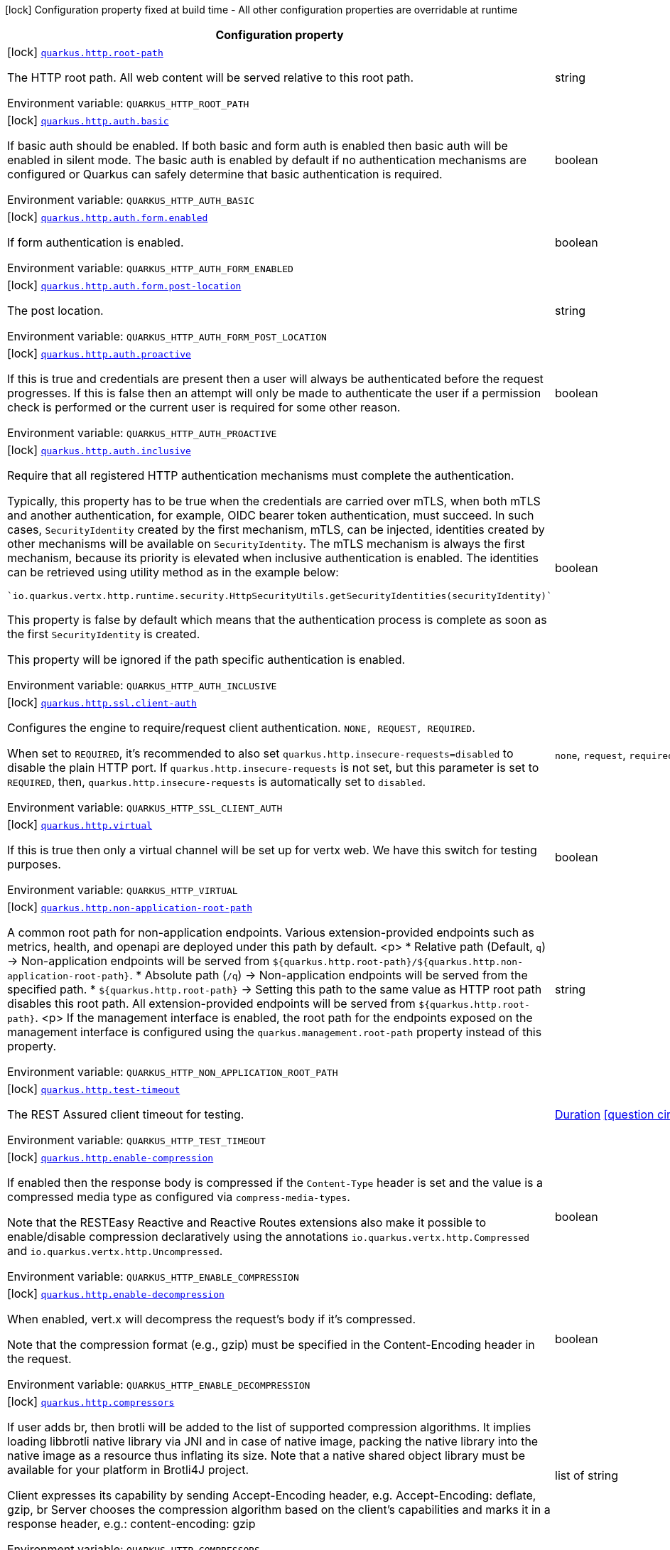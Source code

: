 [.configuration-legend]
icon:lock[title=Fixed at build time] Configuration property fixed at build time - All other configuration properties are overridable at runtime
[.configuration-reference.searchable, cols="80,.^10,.^10"]
|===

h|[.header-title]##Configuration property##
h|Type
h|Default

a|icon:lock[title=Fixed at build time] [[quarkus-vertx-http_quarkus-http-root-path]] [.property-path]##link:#quarkus-vertx-http_quarkus-http-root-path[`quarkus.http.root-path`]##
ifdef::add-copy-button-to-config-props[]
config_property_copy_button:+++quarkus.http.root-path+++[]
endif::add-copy-button-to-config-props[]


[.description]
--
The HTTP root path. All web content will be served relative to this root path.


ifdef::add-copy-button-to-env-var[]
Environment variable: env_var_with_copy_button:+++QUARKUS_HTTP_ROOT_PATH+++[]
endif::add-copy-button-to-env-var[]
ifndef::add-copy-button-to-env-var[]
Environment variable: `+++QUARKUS_HTTP_ROOT_PATH+++`
endif::add-copy-button-to-env-var[]
--
|string
|`/`

a|icon:lock[title=Fixed at build time] [[quarkus-vertx-http_quarkus-http-auth-basic]] [.property-path]##link:#quarkus-vertx-http_quarkus-http-auth-basic[`quarkus.http.auth.basic`]##
ifdef::add-copy-button-to-config-props[]
config_property_copy_button:+++quarkus.http.auth.basic+++[]
endif::add-copy-button-to-config-props[]


[.description]
--
If basic auth should be enabled. If both basic and form auth is enabled then basic auth will be enabled in silent mode. The basic auth is enabled by default if no authentication mechanisms are configured or Quarkus can safely determine that basic authentication is required.


ifdef::add-copy-button-to-env-var[]
Environment variable: env_var_with_copy_button:+++QUARKUS_HTTP_AUTH_BASIC+++[]
endif::add-copy-button-to-env-var[]
ifndef::add-copy-button-to-env-var[]
Environment variable: `+++QUARKUS_HTTP_AUTH_BASIC+++`
endif::add-copy-button-to-env-var[]
--
|boolean
|

a|icon:lock[title=Fixed at build time] [[quarkus-vertx-http_quarkus-http-auth-form-enabled]] [.property-path]##link:#quarkus-vertx-http_quarkus-http-auth-form-enabled[`quarkus.http.auth.form.enabled`]##
ifdef::add-copy-button-to-config-props[]
config_property_copy_button:+++quarkus.http.auth.form.enabled+++[]
endif::add-copy-button-to-config-props[]


[.description]
--
If form authentication is enabled.


ifdef::add-copy-button-to-env-var[]
Environment variable: env_var_with_copy_button:+++QUARKUS_HTTP_AUTH_FORM_ENABLED+++[]
endif::add-copy-button-to-env-var[]
ifndef::add-copy-button-to-env-var[]
Environment variable: `+++QUARKUS_HTTP_AUTH_FORM_ENABLED+++`
endif::add-copy-button-to-env-var[]
--
|boolean
|`false`

a|icon:lock[title=Fixed at build time] [[quarkus-vertx-http_quarkus-http-auth-form-post-location]] [.property-path]##link:#quarkus-vertx-http_quarkus-http-auth-form-post-location[`quarkus.http.auth.form.post-location`]##
ifdef::add-copy-button-to-config-props[]
config_property_copy_button:+++quarkus.http.auth.form.post-location+++[]
endif::add-copy-button-to-config-props[]


[.description]
--
The post location.


ifdef::add-copy-button-to-env-var[]
Environment variable: env_var_with_copy_button:+++QUARKUS_HTTP_AUTH_FORM_POST_LOCATION+++[]
endif::add-copy-button-to-env-var[]
ifndef::add-copy-button-to-env-var[]
Environment variable: `+++QUARKUS_HTTP_AUTH_FORM_POST_LOCATION+++`
endif::add-copy-button-to-env-var[]
--
|string
|`/j_security_check`

a|icon:lock[title=Fixed at build time] [[quarkus-vertx-http_quarkus-http-auth-proactive]] [.property-path]##link:#quarkus-vertx-http_quarkus-http-auth-proactive[`quarkus.http.auth.proactive`]##
ifdef::add-copy-button-to-config-props[]
config_property_copy_button:+++quarkus.http.auth.proactive+++[]
endif::add-copy-button-to-config-props[]


[.description]
--
If this is true and credentials are present then a user will always be authenticated before the request progresses. If this is false then an attempt will only be made to authenticate the user if a permission check is performed or the current user is required for some other reason.


ifdef::add-copy-button-to-env-var[]
Environment variable: env_var_with_copy_button:+++QUARKUS_HTTP_AUTH_PROACTIVE+++[]
endif::add-copy-button-to-env-var[]
ifndef::add-copy-button-to-env-var[]
Environment variable: `+++QUARKUS_HTTP_AUTH_PROACTIVE+++`
endif::add-copy-button-to-env-var[]
--
|boolean
|`true`

a|icon:lock[title=Fixed at build time] [[quarkus-vertx-http_quarkus-http-auth-inclusive]] [.property-path]##link:#quarkus-vertx-http_quarkus-http-auth-inclusive[`quarkus.http.auth.inclusive`]##
ifdef::add-copy-button-to-config-props[]
config_property_copy_button:+++quarkus.http.auth.inclusive+++[]
endif::add-copy-button-to-config-props[]


[.description]
--
Require that all registered HTTP authentication mechanisms must complete the authentication.

Typically, this property has to be true when the credentials are carried over mTLS, when both mTLS and another authentication, for example, OIDC bearer token authentication, must succeed. In such cases, `SecurityIdentity` created by the first mechanism, mTLS, can be injected, identities created by other mechanisms will be available on `SecurityIdentity`. The mTLS mechanism is always the first mechanism, because its priority is elevated when inclusive authentication is enabled. The identities can be retrieved using utility method as in the example below:

```
`io.quarkus.vertx.http.runtime.security.HttpSecurityUtils.getSecurityIdentities(securityIdentity)`
```



This property is false by default which means that the authentication process is complete as soon as the first `SecurityIdentity` is created.

This property will be ignored if the path specific authentication is enabled.


ifdef::add-copy-button-to-env-var[]
Environment variable: env_var_with_copy_button:+++QUARKUS_HTTP_AUTH_INCLUSIVE+++[]
endif::add-copy-button-to-env-var[]
ifndef::add-copy-button-to-env-var[]
Environment variable: `+++QUARKUS_HTTP_AUTH_INCLUSIVE+++`
endif::add-copy-button-to-env-var[]
--
|boolean
|`false`

a|icon:lock[title=Fixed at build time] [[quarkus-vertx-http_quarkus-http-ssl-client-auth]] [.property-path]##link:#quarkus-vertx-http_quarkus-http-ssl-client-auth[`quarkus.http.ssl.client-auth`]##
ifdef::add-copy-button-to-config-props[]
config_property_copy_button:+++quarkus.http.ssl.client-auth+++[]
endif::add-copy-button-to-config-props[]


[.description]
--
Configures the engine to require/request client authentication. `NONE, REQUEST, REQUIRED`.

When set to `REQUIRED`, it's recommended to also set `quarkus.http.insecure-requests=disabled` to disable the plain HTTP port. If `quarkus.http.insecure-requests` is not set, but this parameter is set to `REQUIRED`, then, `quarkus.http.insecure-requests` is automatically set to `disabled`.


ifdef::add-copy-button-to-env-var[]
Environment variable: env_var_with_copy_button:+++QUARKUS_HTTP_SSL_CLIENT_AUTH+++[]
endif::add-copy-button-to-env-var[]
ifndef::add-copy-button-to-env-var[]
Environment variable: `+++QUARKUS_HTTP_SSL_CLIENT_AUTH+++`
endif::add-copy-button-to-env-var[]
--
a|`none`, `request`, `required`
|`none`

a|icon:lock[title=Fixed at build time] [[quarkus-vertx-http_quarkus-http-virtual]] [.property-path]##link:#quarkus-vertx-http_quarkus-http-virtual[`quarkus.http.virtual`]##
ifdef::add-copy-button-to-config-props[]
config_property_copy_button:+++quarkus.http.virtual+++[]
endif::add-copy-button-to-config-props[]


[.description]
--
If this is true then only a virtual channel will be set up for vertx web. We have this switch for testing purposes.


ifdef::add-copy-button-to-env-var[]
Environment variable: env_var_with_copy_button:+++QUARKUS_HTTP_VIRTUAL+++[]
endif::add-copy-button-to-env-var[]
ifndef::add-copy-button-to-env-var[]
Environment variable: `+++QUARKUS_HTTP_VIRTUAL+++`
endif::add-copy-button-to-env-var[]
--
|boolean
|`false`

a|icon:lock[title=Fixed at build time] [[quarkus-vertx-http_quarkus-http-non-application-root-path]] [.property-path]##link:#quarkus-vertx-http_quarkus-http-non-application-root-path[`quarkus.http.non-application-root-path`]##
ifdef::add-copy-button-to-config-props[]
config_property_copy_button:+++quarkus.http.non-application-root-path+++[]
endif::add-copy-button-to-config-props[]


[.description]
--
A common root path for non-application endpoints. Various extension-provided endpoints such as metrics, health,
and openapi are deployed under this path by default.
<p>
* Relative path (Default, `q`) ->
Non-application endpoints will be served from
`${quarkus.http.root-path}/${quarkus.http.non-application-root-path}`.
* Absolute path (`/q`) ->
Non-application endpoints will be served from the specified path.
* `${quarkus.http.root-path}` -> Setting this path to the same value as HTTP root path disables
this root path. All extension-provided endpoints will be served from `${quarkus.http.root-path}`.
<p>
If the management interface is enabled, the root path for the endpoints exposed on the management interface
is configured using the `quarkus.management.root-path` property instead of this property.


ifdef::add-copy-button-to-env-var[]
Environment variable: env_var_with_copy_button:+++QUARKUS_HTTP_NON_APPLICATION_ROOT_PATH+++[]
endif::add-copy-button-to-env-var[]
ifndef::add-copy-button-to-env-var[]
Environment variable: `+++QUARKUS_HTTP_NON_APPLICATION_ROOT_PATH+++`
endif::add-copy-button-to-env-var[]
--
|string
|`q`

a|icon:lock[title=Fixed at build time] [[quarkus-vertx-http_quarkus-http-test-timeout]] [.property-path]##link:#quarkus-vertx-http_quarkus-http-test-timeout[`quarkus.http.test-timeout`]##
ifdef::add-copy-button-to-config-props[]
config_property_copy_button:+++quarkus.http.test-timeout+++[]
endif::add-copy-button-to-config-props[]


[.description]
--
The REST Assured client timeout for testing.


ifdef::add-copy-button-to-env-var[]
Environment variable: env_var_with_copy_button:+++QUARKUS_HTTP_TEST_TIMEOUT+++[]
endif::add-copy-button-to-env-var[]
ifndef::add-copy-button-to-env-var[]
Environment variable: `+++QUARKUS_HTTP_TEST_TIMEOUT+++`
endif::add-copy-button-to-env-var[]
--
|link:https://docs.oracle.com/en/java/javase/17/docs/api/java.base/java/time/Duration.html[Duration] link:#duration-note-anchor-quarkus-vertx-http_quarkus-http[icon:question-circle[title=More information about the Duration format]]
|`30S`

a|icon:lock[title=Fixed at build time] [[quarkus-vertx-http_quarkus-http-enable-compression]] [.property-path]##link:#quarkus-vertx-http_quarkus-http-enable-compression[`quarkus.http.enable-compression`]##
ifdef::add-copy-button-to-config-props[]
config_property_copy_button:+++quarkus.http.enable-compression+++[]
endif::add-copy-button-to-config-props[]


[.description]
--
If enabled then the response body is compressed if the `Content-Type` header is set and the value is a compressed media type as configured via `compress-media-types`.

Note that the RESTEasy Reactive and Reactive Routes extensions also make it possible to enable/disable compression declaratively using the annotations `io.quarkus.vertx.http.Compressed` and `io.quarkus.vertx.http.Uncompressed`.


ifdef::add-copy-button-to-env-var[]
Environment variable: env_var_with_copy_button:+++QUARKUS_HTTP_ENABLE_COMPRESSION+++[]
endif::add-copy-button-to-env-var[]
ifndef::add-copy-button-to-env-var[]
Environment variable: `+++QUARKUS_HTTP_ENABLE_COMPRESSION+++`
endif::add-copy-button-to-env-var[]
--
|boolean
|`false`

a|icon:lock[title=Fixed at build time] [[quarkus-vertx-http_quarkus-http-enable-decompression]] [.property-path]##link:#quarkus-vertx-http_quarkus-http-enable-decompression[`quarkus.http.enable-decompression`]##
ifdef::add-copy-button-to-config-props[]
config_property_copy_button:+++quarkus.http.enable-decompression+++[]
endif::add-copy-button-to-config-props[]


[.description]
--
When enabled, vert.x will decompress the request's body if it's compressed.

Note that the compression format (e.g., gzip) must be specified in the Content-Encoding header in the request.


ifdef::add-copy-button-to-env-var[]
Environment variable: env_var_with_copy_button:+++QUARKUS_HTTP_ENABLE_DECOMPRESSION+++[]
endif::add-copy-button-to-env-var[]
ifndef::add-copy-button-to-env-var[]
Environment variable: `+++QUARKUS_HTTP_ENABLE_DECOMPRESSION+++`
endif::add-copy-button-to-env-var[]
--
|boolean
|`false`

a|icon:lock[title=Fixed at build time] [[quarkus-vertx-http_quarkus-http-compressors]] [.property-path]##link:#quarkus-vertx-http_quarkus-http-compressors[`quarkus.http.compressors`]##
ifdef::add-copy-button-to-config-props[]
config_property_copy_button:+++quarkus.http.compressors+++[]
endif::add-copy-button-to-config-props[]


[.description]
--
If user adds br, then brotli will be added to the list of supported compression algorithms. It implies loading libbrotli native library via JNI and in case of native image, packing the native library into the native image as a resource thus inflating its size. Note that a native shared object library must be available for your platform in Brotli4J project.

Client expresses its capability by sending Accept-Encoding header, e.g. Accept-Encoding: deflate, gzip, br Server chooses the compression algorithm based on the client's capabilities and marks it in a response header, e.g.: content-encoding: gzip


ifdef::add-copy-button-to-env-var[]
Environment variable: env_var_with_copy_button:+++QUARKUS_HTTP_COMPRESSORS+++[]
endif::add-copy-button-to-env-var[]
ifndef::add-copy-button-to-env-var[]
Environment variable: `+++QUARKUS_HTTP_COMPRESSORS+++`
endif::add-copy-button-to-env-var[]
--
|list of string
|`gzip,deflate`

a|icon:lock[title=Fixed at build time] [[quarkus-vertx-http_quarkus-http-compress-media-types]] [.property-path]##link:#quarkus-vertx-http_quarkus-http-compress-media-types[`quarkus.http.compress-media-types`]##
ifdef::add-copy-button-to-config-props[]
config_property_copy_button:+++quarkus.http.compress-media-types+++[]
endif::add-copy-button-to-config-props[]


[.description]
--
List of media types for which the compression should be enabled automatically, unless declared explicitly via `Compressed` or `Uncompressed`.


ifdef::add-copy-button-to-env-var[]
Environment variable: env_var_with_copy_button:+++QUARKUS_HTTP_COMPRESS_MEDIA_TYPES+++[]
endif::add-copy-button-to-env-var[]
ifndef::add-copy-button-to-env-var[]
Environment variable: `+++QUARKUS_HTTP_COMPRESS_MEDIA_TYPES+++`
endif::add-copy-button-to-env-var[]
--
|list of string
|`text/html,text/plain,text/xml,text/css,text/javascript,application/javascript,application/json,application/graphql+json,application/xhtml+xml`

a|icon:lock[title=Fixed at build time] [[quarkus-vertx-http_quarkus-http-compression-level]] [.property-path]##link:#quarkus-vertx-http_quarkus-http-compression-level[`quarkus.http.compression-level`]##
ifdef::add-copy-button-to-config-props[]
config_property_copy_button:+++quarkus.http.compression-level+++[]
endif::add-copy-button-to-config-props[]


[.description]
--
The compression level used when compression support is enabled.


ifdef::add-copy-button-to-env-var[]
Environment variable: env_var_with_copy_button:+++QUARKUS_HTTP_COMPRESSION_LEVEL+++[]
endif::add-copy-button-to-env-var[]
ifndef::add-copy-button-to-env-var[]
Environment variable: `+++QUARKUS_HTTP_COMPRESSION_LEVEL+++`
endif::add-copy-button-to-env-var[]
--
|int
|

a| [[quarkus-vertx-http_quarkus-http-cors]] [.property-path]##link:#quarkus-vertx-http_quarkus-http-cors[`quarkus.http.cors`]##
ifdef::add-copy-button-to-config-props[]
config_property_copy_button:+++quarkus.http.cors+++[]
endif::add-copy-button-to-config-props[]


[.description]
--
Enable the CORS filter.


ifdef::add-copy-button-to-env-var[]
Environment variable: env_var_with_copy_button:+++QUARKUS_HTTP_CORS+++[]
endif::add-copy-button-to-env-var[]
ifndef::add-copy-button-to-env-var[]
Environment variable: `+++QUARKUS_HTTP_CORS+++`
endif::add-copy-button-to-env-var[]
--
|boolean
|`false`

a| [[quarkus-vertx-http_quarkus-http-port]] [.property-path]##link:#quarkus-vertx-http_quarkus-http-port[`quarkus.http.port`]##
ifdef::add-copy-button-to-config-props[]
config_property_copy_button:+++quarkus.http.port+++[]
endif::add-copy-button-to-config-props[]


[.description]
--
The HTTP port


ifdef::add-copy-button-to-env-var[]
Environment variable: env_var_with_copy_button:+++QUARKUS_HTTP_PORT+++[]
endif::add-copy-button-to-env-var[]
ifndef::add-copy-button-to-env-var[]
Environment variable: `+++QUARKUS_HTTP_PORT+++`
endif::add-copy-button-to-env-var[]
--
|int
|`8080`

a| [[quarkus-vertx-http_quarkus-http-test-port]] [.property-path]##link:#quarkus-vertx-http_quarkus-http-test-port[`quarkus.http.test-port`]##
ifdef::add-copy-button-to-config-props[]
config_property_copy_button:+++quarkus.http.test-port+++[]
endif::add-copy-button-to-config-props[]


[.description]
--
The HTTP port used to run tests


ifdef::add-copy-button-to-env-var[]
Environment variable: env_var_with_copy_button:+++QUARKUS_HTTP_TEST_PORT+++[]
endif::add-copy-button-to-env-var[]
ifndef::add-copy-button-to-env-var[]
Environment variable: `+++QUARKUS_HTTP_TEST_PORT+++`
endif::add-copy-button-to-env-var[]
--
|int
|`8081`

a| [[quarkus-vertx-http_quarkus-http-host]] [.property-path]##link:#quarkus-vertx-http_quarkus-http-host[`quarkus.http.host`]##
ifdef::add-copy-button-to-config-props[]
config_property_copy_button:+++quarkus.http.host+++[]
endif::add-copy-button-to-config-props[]


[.description]
--
The HTTP host

In dev/test mode this defaults to localhost, in prod mode this defaults to 0.0.0.0

Defaulting to 0.0.0.0 makes it easier to deploy Quarkus to container, however it is not suitable for dev/test mode as other people on the network can connect to your development machine.

As an exception, when running in Windows Subsystem for Linux (WSL), the HTTP host defaults to 0.0.0.0 even in dev/test mode since using localhost makes the application inaccessible.


ifdef::add-copy-button-to-env-var[]
Environment variable: env_var_with_copy_button:+++QUARKUS_HTTP_HOST+++[]
endif::add-copy-button-to-env-var[]
ifndef::add-copy-button-to-env-var[]
Environment variable: `+++QUARKUS_HTTP_HOST+++`
endif::add-copy-button-to-env-var[]
--
|string
|required icon:exclamation-circle[title=Configuration property is required]

a| [[quarkus-vertx-http_quarkus-http-test-host]] [.property-path]##link:#quarkus-vertx-http_quarkus-http-test-host[`quarkus.http.test-host`]##
ifdef::add-copy-button-to-config-props[]
config_property_copy_button:+++quarkus.http.test-host+++[]
endif::add-copy-button-to-config-props[]


[.description]
--
Used when `QuarkusIntegrationTest` is meant to execute against an application that is already running and listening on the host specified by this property.


ifdef::add-copy-button-to-env-var[]
Environment variable: env_var_with_copy_button:+++QUARKUS_HTTP_TEST_HOST+++[]
endif::add-copy-button-to-env-var[]
ifndef::add-copy-button-to-env-var[]
Environment variable: `+++QUARKUS_HTTP_TEST_HOST+++`
endif::add-copy-button-to-env-var[]
--
|string
|

a| [[quarkus-vertx-http_quarkus-http-host-enabled]] [.property-path]##link:#quarkus-vertx-http_quarkus-http-host-enabled[`quarkus.http.host-enabled`]##
ifdef::add-copy-button-to-config-props[]
config_property_copy_button:+++quarkus.http.host-enabled+++[]
endif::add-copy-button-to-config-props[]


[.description]
--
Enable listening to host:port


ifdef::add-copy-button-to-env-var[]
Environment variable: env_var_with_copy_button:+++QUARKUS_HTTP_HOST_ENABLED+++[]
endif::add-copy-button-to-env-var[]
ifndef::add-copy-button-to-env-var[]
Environment variable: `+++QUARKUS_HTTP_HOST_ENABLED+++`
endif::add-copy-button-to-env-var[]
--
|boolean
|`true`

a| [[quarkus-vertx-http_quarkus-http-ssl-port]] [.property-path]##link:#quarkus-vertx-http_quarkus-http-ssl-port[`quarkus.http.ssl-port`]##
ifdef::add-copy-button-to-config-props[]
config_property_copy_button:+++quarkus.http.ssl-port+++[]
endif::add-copy-button-to-config-props[]


[.description]
--
The HTTPS port


ifdef::add-copy-button-to-env-var[]
Environment variable: env_var_with_copy_button:+++QUARKUS_HTTP_SSL_PORT+++[]
endif::add-copy-button-to-env-var[]
ifndef::add-copy-button-to-env-var[]
Environment variable: `+++QUARKUS_HTTP_SSL_PORT+++`
endif::add-copy-button-to-env-var[]
--
|int
|`8443`

a| [[quarkus-vertx-http_quarkus-http-test-ssl-port]] [.property-path]##link:#quarkus-vertx-http_quarkus-http-test-ssl-port[`quarkus.http.test-ssl-port`]##
ifdef::add-copy-button-to-config-props[]
config_property_copy_button:+++quarkus.http.test-ssl-port+++[]
endif::add-copy-button-to-config-props[]


[.description]
--
The HTTPS port used to run tests


ifdef::add-copy-button-to-env-var[]
Environment variable: env_var_with_copy_button:+++QUARKUS_HTTP_TEST_SSL_PORT+++[]
endif::add-copy-button-to-env-var[]
ifndef::add-copy-button-to-env-var[]
Environment variable: `+++QUARKUS_HTTP_TEST_SSL_PORT+++`
endif::add-copy-button-to-env-var[]
--
|int
|`8444`

a| [[quarkus-vertx-http_quarkus-http-test-ssl-enabled]] [.property-path]##link:#quarkus-vertx-http_quarkus-http-test-ssl-enabled[`quarkus.http.test-ssl-enabled`]##
ifdef::add-copy-button-to-config-props[]
config_property_copy_button:+++quarkus.http.test-ssl-enabled+++[]
endif::add-copy-button-to-config-props[]


[.description]
--
Used when `QuarkusIntegrationTest` is meant to execute against an application that is already running to configure the test to use SSL.


ifdef::add-copy-button-to-env-var[]
Environment variable: env_var_with_copy_button:+++QUARKUS_HTTP_TEST_SSL_ENABLED+++[]
endif::add-copy-button-to-env-var[]
ifndef::add-copy-button-to-env-var[]
Environment variable: `+++QUARKUS_HTTP_TEST_SSL_ENABLED+++`
endif::add-copy-button-to-env-var[]
--
|boolean
|

a| [[quarkus-vertx-http_quarkus-http-insecure-requests]] [.property-path]##link:#quarkus-vertx-http_quarkus-http-insecure-requests[`quarkus.http.insecure-requests`]##
ifdef::add-copy-button-to-config-props[]
config_property_copy_button:+++quarkus.http.insecure-requests+++[]
endif::add-copy-button-to-config-props[]


[.description]
--
If insecure (i.e. http rather than https) requests are allowed. If this is `enabled` then http works as normal. `redirect` will still open the http port, but all requests will be redirected to the HTTPS port. `disabled` will prevent the HTTP port from opening at all.

Default is `enabled` except when client auth is set to `required` (configured using `quarkus.http.ssl.client-auth=required`). In this case, the default is `disabled`.


ifdef::add-copy-button-to-env-var[]
Environment variable: env_var_with_copy_button:+++QUARKUS_HTTP_INSECURE_REQUESTS+++[]
endif::add-copy-button-to-env-var[]
ifndef::add-copy-button-to-env-var[]
Environment variable: `+++QUARKUS_HTTP_INSECURE_REQUESTS+++`
endif::add-copy-button-to-env-var[]
--
a|`enabled`, `redirect`, `disabled`
|

a| [[quarkus-vertx-http_quarkus-http-http2]] [.property-path]##link:#quarkus-vertx-http_quarkus-http-http2[`quarkus.http.http2`]##
ifdef::add-copy-button-to-config-props[]
config_property_copy_button:+++quarkus.http.http2+++[]
endif::add-copy-button-to-config-props[]


[.description]
--
If this is true (the default) then HTTP/2 will be enabled.

Note that for browsers to be able to use it HTTPS must be enabled.


ifdef::add-copy-button-to-env-var[]
Environment variable: env_var_with_copy_button:+++QUARKUS_HTTP_HTTP2+++[]
endif::add-copy-button-to-env-var[]
ifndef::add-copy-button-to-env-var[]
Environment variable: `+++QUARKUS_HTTP_HTTP2+++`
endif::add-copy-button-to-env-var[]
--
|boolean
|`true`

a| [[quarkus-vertx-http_quarkus-http-http2-push-enabled]] [.property-path]##link:#quarkus-vertx-http_quarkus-http-http2-push-enabled[`quarkus.http.http2-push-enabled`]##
ifdef::add-copy-button-to-config-props[]
config_property_copy_button:+++quarkus.http.http2-push-enabled+++[]
endif::add-copy-button-to-config-props[]


[.description]
--
Enables or Disable the HTTP/2 Push feature. This setting can be used to disable server push. The server will not send a `PUSH_PROMISE` frame if it receives this parameter set to @++{++code false++}++.


ifdef::add-copy-button-to-env-var[]
Environment variable: env_var_with_copy_button:+++QUARKUS_HTTP_HTTP2_PUSH_ENABLED+++[]
endif::add-copy-button-to-env-var[]
ifndef::add-copy-button-to-env-var[]
Environment variable: `+++QUARKUS_HTTP_HTTP2_PUSH_ENABLED+++`
endif::add-copy-button-to-env-var[]
--
|boolean
|`true`

a| [[quarkus-vertx-http_quarkus-http-ssl-certificate-credentials-provider]] [.property-path]##link:#quarkus-vertx-http_quarkus-http-ssl-certificate-credentials-provider[`quarkus.http.ssl.certificate.credentials-provider`]##
ifdef::add-copy-button-to-config-props[]
config_property_copy_button:+++quarkus.http.ssl.certificate.credentials-provider+++[]
endif::add-copy-button-to-config-props[]


[.description]
--
The `CredentialsProvider`. If this property is configured, then a matching 'CredentialsProvider' will be used to get the keystore, keystore key, and truststore passwords unless these passwords have already been configured.

Please note that using MicroProfile `ConfigSource` which is directly supported by Quarkus Configuration should be preferred unless using `CredentialsProvider` provides for some additional security and dynamism.


ifdef::add-copy-button-to-env-var[]
Environment variable: env_var_with_copy_button:+++QUARKUS_HTTP_SSL_CERTIFICATE_CREDENTIALS_PROVIDER+++[]
endif::add-copy-button-to-env-var[]
ifndef::add-copy-button-to-env-var[]
Environment variable: `+++QUARKUS_HTTP_SSL_CERTIFICATE_CREDENTIALS_PROVIDER+++`
endif::add-copy-button-to-env-var[]
--
|string
|

a| [[quarkus-vertx-http_quarkus-http-ssl-certificate-credentials-provider-name]] [.property-path]##link:#quarkus-vertx-http_quarkus-http-ssl-certificate-credentials-provider-name[`quarkus.http.ssl.certificate.credentials-provider-name`]##
ifdef::add-copy-button-to-config-props[]
config_property_copy_button:+++quarkus.http.ssl.certificate.credentials-provider-name+++[]
endif::add-copy-button-to-config-props[]


[.description]
--
The credentials provider bean name.

This is a bean name (as in `@Named`) of a bean that implements `CredentialsProvider`. It is used to select the credentials provider bean when multiple exist. This is unnecessary when there is only one credentials provider available.

For Vault, the credentials provider bean name is `vault-credentials-provider`.


ifdef::add-copy-button-to-env-var[]
Environment variable: env_var_with_copy_button:+++QUARKUS_HTTP_SSL_CERTIFICATE_CREDENTIALS_PROVIDER_NAME+++[]
endif::add-copy-button-to-env-var[]
ifndef::add-copy-button-to-env-var[]
Environment variable: `+++QUARKUS_HTTP_SSL_CERTIFICATE_CREDENTIALS_PROVIDER_NAME+++`
endif::add-copy-button-to-env-var[]
--
|string
|

a| [[quarkus-vertx-http_quarkus-http-ssl-certificate-files]] [.property-path]##link:#quarkus-vertx-http_quarkus-http-ssl-certificate-files[`quarkus.http.ssl.certificate.files`]##
ifdef::add-copy-button-to-config-props[]
config_property_copy_button:+++quarkus.http.ssl.certificate.files+++[]
endif::add-copy-button-to-config-props[]


[.description]
--
The list of path to server certificates using the PEM format. Specifying multiple files requires SNI to be enabled.


ifdef::add-copy-button-to-env-var[]
Environment variable: env_var_with_copy_button:+++QUARKUS_HTTP_SSL_CERTIFICATE_FILES+++[]
endif::add-copy-button-to-env-var[]
ifndef::add-copy-button-to-env-var[]
Environment variable: `+++QUARKUS_HTTP_SSL_CERTIFICATE_FILES+++`
endif::add-copy-button-to-env-var[]
--
|list of path
|

a| [[quarkus-vertx-http_quarkus-http-ssl-certificate-key-files]] [.property-path]##link:#quarkus-vertx-http_quarkus-http-ssl-certificate-key-files[`quarkus.http.ssl.certificate.key-files`]##
ifdef::add-copy-button-to-config-props[]
config_property_copy_button:+++quarkus.http.ssl.certificate.key-files+++[]
endif::add-copy-button-to-config-props[]


[.description]
--
The list of path to server certificates private key files using the PEM format. Specifying multiple files requires SNI to be enabled.

The order of the key files must match the order of the certificates.


ifdef::add-copy-button-to-env-var[]
Environment variable: env_var_with_copy_button:+++QUARKUS_HTTP_SSL_CERTIFICATE_KEY_FILES+++[]
endif::add-copy-button-to-env-var[]
ifndef::add-copy-button-to-env-var[]
Environment variable: `+++QUARKUS_HTTP_SSL_CERTIFICATE_KEY_FILES+++`
endif::add-copy-button-to-env-var[]
--
|list of path
|

a| [[quarkus-vertx-http_quarkus-http-ssl-certificate-key-store-file]] [.property-path]##link:#quarkus-vertx-http_quarkus-http-ssl-certificate-key-store-file[`quarkus.http.ssl.certificate.key-store-file`]##
ifdef::add-copy-button-to-config-props[]
config_property_copy_button:+++quarkus.http.ssl.certificate.key-store-file+++[]
endif::add-copy-button-to-config-props[]


[.description]
--
An optional keystore that holds the certificate information instead of specifying separate files.


ifdef::add-copy-button-to-env-var[]
Environment variable: env_var_with_copy_button:+++QUARKUS_HTTP_SSL_CERTIFICATE_KEY_STORE_FILE+++[]
endif::add-copy-button-to-env-var[]
ifndef::add-copy-button-to-env-var[]
Environment variable: `+++QUARKUS_HTTP_SSL_CERTIFICATE_KEY_STORE_FILE+++`
endif::add-copy-button-to-env-var[]
--
|path
|

a| [[quarkus-vertx-http_quarkus-http-ssl-certificate-key-store-file-type]] [.property-path]##link:#quarkus-vertx-http_quarkus-http-ssl-certificate-key-store-file-type[`quarkus.http.ssl.certificate.key-store-file-type`]##
ifdef::add-copy-button-to-config-props[]
config_property_copy_button:+++quarkus.http.ssl.certificate.key-store-file-type+++[]
endif::add-copy-button-to-config-props[]


[.description]
--
An optional parameter to specify the type of the keystore file. If not given, the type is automatically detected based on the file name.


ifdef::add-copy-button-to-env-var[]
Environment variable: env_var_with_copy_button:+++QUARKUS_HTTP_SSL_CERTIFICATE_KEY_STORE_FILE_TYPE+++[]
endif::add-copy-button-to-env-var[]
ifndef::add-copy-button-to-env-var[]
Environment variable: `+++QUARKUS_HTTP_SSL_CERTIFICATE_KEY_STORE_FILE_TYPE+++`
endif::add-copy-button-to-env-var[]
--
|string
|

a| [[quarkus-vertx-http_quarkus-http-ssl-certificate-key-store-provider]] [.property-path]##link:#quarkus-vertx-http_quarkus-http-ssl-certificate-key-store-provider[`quarkus.http.ssl.certificate.key-store-provider`]##
ifdef::add-copy-button-to-config-props[]
config_property_copy_button:+++quarkus.http.ssl.certificate.key-store-provider+++[]
endif::add-copy-button-to-config-props[]


[.description]
--
An optional parameter to specify a provider of the keystore file. If not given, the provider is automatically detected based on the keystore file type.


ifdef::add-copy-button-to-env-var[]
Environment variable: env_var_with_copy_button:+++QUARKUS_HTTP_SSL_CERTIFICATE_KEY_STORE_PROVIDER+++[]
endif::add-copy-button-to-env-var[]
ifndef::add-copy-button-to-env-var[]
Environment variable: `+++QUARKUS_HTTP_SSL_CERTIFICATE_KEY_STORE_PROVIDER+++`
endif::add-copy-button-to-env-var[]
--
|string
|

a| [[quarkus-vertx-http_quarkus-http-ssl-certificate-key-store-password]] [.property-path]##link:#quarkus-vertx-http_quarkus-http-ssl-certificate-key-store-password[`quarkus.http.ssl.certificate.key-store-password`]##
ifdef::add-copy-button-to-config-props[]
config_property_copy_button:+++quarkus.http.ssl.certificate.key-store-password+++[]
endif::add-copy-button-to-config-props[]


[.description]
--
A parameter to specify the password of the keystore file. If not given, and if it can not be retrieved from `CredentialsProvider`.


ifdef::add-copy-button-to-env-var[]
Environment variable: env_var_with_copy_button:+++QUARKUS_HTTP_SSL_CERTIFICATE_KEY_STORE_PASSWORD+++[]
endif::add-copy-button-to-env-var[]
ifndef::add-copy-button-to-env-var[]
Environment variable: `+++QUARKUS_HTTP_SSL_CERTIFICATE_KEY_STORE_PASSWORD+++`
endif::add-copy-button-to-env-var[]
--
|string
|`password`

a| [[quarkus-vertx-http_quarkus-http-ssl-certificate-key-store-password-key]] [.property-path]##link:#quarkus-vertx-http_quarkus-http-ssl-certificate-key-store-password-key[`quarkus.http.ssl.certificate.key-store-password-key`]##
ifdef::add-copy-button-to-config-props[]
config_property_copy_button:+++quarkus.http.ssl.certificate.key-store-password-key+++[]
endif::add-copy-button-to-config-props[]


[.description]
--
A parameter to specify a `CredentialsProvider` property key, which can be used to get the password of the key store file from `CredentialsProvider`.


ifdef::add-copy-button-to-env-var[]
Environment variable: env_var_with_copy_button:+++QUARKUS_HTTP_SSL_CERTIFICATE_KEY_STORE_PASSWORD_KEY+++[]
endif::add-copy-button-to-env-var[]
ifndef::add-copy-button-to-env-var[]
Environment variable: `+++QUARKUS_HTTP_SSL_CERTIFICATE_KEY_STORE_PASSWORD_KEY+++`
endif::add-copy-button-to-env-var[]
--
|string
|

a| [[quarkus-vertx-http_quarkus-http-ssl-certificate-key-store-alias]] [.property-path]##link:#quarkus-vertx-http_quarkus-http-ssl-certificate-key-store-alias[`quarkus.http.ssl.certificate.key-store-alias`]##
ifdef::add-copy-button-to-config-props[]
config_property_copy_button:+++quarkus.http.ssl.certificate.key-store-alias+++[]
endif::add-copy-button-to-config-props[]


[.description]
--
An optional parameter to select a specific key in the keystore. When SNI is disabled, and the keystore contains multiple keys and no alias is specified; the behavior is undefined.


ifdef::add-copy-button-to-env-var[]
Environment variable: env_var_with_copy_button:+++QUARKUS_HTTP_SSL_CERTIFICATE_KEY_STORE_ALIAS+++[]
endif::add-copy-button-to-env-var[]
ifndef::add-copy-button-to-env-var[]
Environment variable: `+++QUARKUS_HTTP_SSL_CERTIFICATE_KEY_STORE_ALIAS+++`
endif::add-copy-button-to-env-var[]
--
|string
|

a| [[quarkus-vertx-http_quarkus-http-ssl-certificate-key-store-alias-password]] [.property-path]##link:#quarkus-vertx-http_quarkus-http-ssl-certificate-key-store-alias-password[`quarkus.http.ssl.certificate.key-store-alias-password`]##
ifdef::add-copy-button-to-config-props[]
config_property_copy_button:+++quarkus.http.ssl.certificate.key-store-alias-password+++[]
endif::add-copy-button-to-config-props[]


[.description]
--
An optional parameter to define the password for the key, in case it is different from `key-store-password` If not given, it might be retrieved from `CredentialsProvider`.


ifdef::add-copy-button-to-env-var[]
Environment variable: env_var_with_copy_button:+++QUARKUS_HTTP_SSL_CERTIFICATE_KEY_STORE_ALIAS_PASSWORD+++[]
endif::add-copy-button-to-env-var[]
ifndef::add-copy-button-to-env-var[]
Environment variable: `+++QUARKUS_HTTP_SSL_CERTIFICATE_KEY_STORE_ALIAS_PASSWORD+++`
endif::add-copy-button-to-env-var[]
--
|string
|

a| [[quarkus-vertx-http_quarkus-http-ssl-certificate-key-store-alias-password-key]] [.property-path]##link:#quarkus-vertx-http_quarkus-http-ssl-certificate-key-store-alias-password-key[`quarkus.http.ssl.certificate.key-store-alias-password-key`]##
ifdef::add-copy-button-to-config-props[]
config_property_copy_button:+++quarkus.http.ssl.certificate.key-store-alias-password-key+++[]
endif::add-copy-button-to-config-props[]


[.description]
--
A parameter to specify a `CredentialsProvider` property key, which can be used to get the password for the alias from `CredentialsProvider`.


ifdef::add-copy-button-to-env-var[]
Environment variable: env_var_with_copy_button:+++QUARKUS_HTTP_SSL_CERTIFICATE_KEY_STORE_ALIAS_PASSWORD_KEY+++[]
endif::add-copy-button-to-env-var[]
ifndef::add-copy-button-to-env-var[]
Environment variable: `+++QUARKUS_HTTP_SSL_CERTIFICATE_KEY_STORE_ALIAS_PASSWORD_KEY+++`
endif::add-copy-button-to-env-var[]
--
|string
|

a| [[quarkus-vertx-http_quarkus-http-ssl-certificate-trust-store-file]] [.property-path]##link:#quarkus-vertx-http_quarkus-http-ssl-certificate-trust-store-file[`quarkus.http.ssl.certificate.trust-store-file`]##
ifdef::add-copy-button-to-config-props[]
config_property_copy_button:+++quarkus.http.ssl.certificate.trust-store-file+++[]
endif::add-copy-button-to-config-props[]


[.description]
--
An optional trust store that holds the certificate information of the trusted certificates.


ifdef::add-copy-button-to-env-var[]
Environment variable: env_var_with_copy_button:+++QUARKUS_HTTP_SSL_CERTIFICATE_TRUST_STORE_FILE+++[]
endif::add-copy-button-to-env-var[]
ifndef::add-copy-button-to-env-var[]
Environment variable: `+++QUARKUS_HTTP_SSL_CERTIFICATE_TRUST_STORE_FILE+++`
endif::add-copy-button-to-env-var[]
--
|path
|

a| [[quarkus-vertx-http_quarkus-http-ssl-certificate-trust-store-files]] [.property-path]##link:#quarkus-vertx-http_quarkus-http-ssl-certificate-trust-store-files[`quarkus.http.ssl.certificate.trust-store-files`]##
ifdef::add-copy-button-to-config-props[]
config_property_copy_button:+++quarkus.http.ssl.certificate.trust-store-files+++[]
endif::add-copy-button-to-config-props[]


[.description]
--
An optional list of trusted certificates using the PEM format. If you pass multiple files, you must use the PEM format.


ifdef::add-copy-button-to-env-var[]
Environment variable: env_var_with_copy_button:+++QUARKUS_HTTP_SSL_CERTIFICATE_TRUST_STORE_FILES+++[]
endif::add-copy-button-to-env-var[]
ifndef::add-copy-button-to-env-var[]
Environment variable: `+++QUARKUS_HTTP_SSL_CERTIFICATE_TRUST_STORE_FILES+++`
endif::add-copy-button-to-env-var[]
--
|list of path
|

a| [[quarkus-vertx-http_quarkus-http-ssl-certificate-trust-store-file-type]] [.property-path]##link:#quarkus-vertx-http_quarkus-http-ssl-certificate-trust-store-file-type[`quarkus.http.ssl.certificate.trust-store-file-type`]##
ifdef::add-copy-button-to-config-props[]
config_property_copy_button:+++quarkus.http.ssl.certificate.trust-store-file-type+++[]
endif::add-copy-button-to-config-props[]


[.description]
--
An optional parameter to specify the type of the trust store file. If not given, the type is automatically detected based on the file name.


ifdef::add-copy-button-to-env-var[]
Environment variable: env_var_with_copy_button:+++QUARKUS_HTTP_SSL_CERTIFICATE_TRUST_STORE_FILE_TYPE+++[]
endif::add-copy-button-to-env-var[]
ifndef::add-copy-button-to-env-var[]
Environment variable: `+++QUARKUS_HTTP_SSL_CERTIFICATE_TRUST_STORE_FILE_TYPE+++`
endif::add-copy-button-to-env-var[]
--
|string
|

a| [[quarkus-vertx-http_quarkus-http-ssl-certificate-trust-store-provider]] [.property-path]##link:#quarkus-vertx-http_quarkus-http-ssl-certificate-trust-store-provider[`quarkus.http.ssl.certificate.trust-store-provider`]##
ifdef::add-copy-button-to-config-props[]
config_property_copy_button:+++quarkus.http.ssl.certificate.trust-store-provider+++[]
endif::add-copy-button-to-config-props[]


[.description]
--
An optional parameter to specify a provider of the trust store file. If not given, the provider is automatically detected based on the trust store file type.


ifdef::add-copy-button-to-env-var[]
Environment variable: env_var_with_copy_button:+++QUARKUS_HTTP_SSL_CERTIFICATE_TRUST_STORE_PROVIDER+++[]
endif::add-copy-button-to-env-var[]
ifndef::add-copy-button-to-env-var[]
Environment variable: `+++QUARKUS_HTTP_SSL_CERTIFICATE_TRUST_STORE_PROVIDER+++`
endif::add-copy-button-to-env-var[]
--
|string
|

a| [[quarkus-vertx-http_quarkus-http-ssl-certificate-trust-store-password]] [.property-path]##link:#quarkus-vertx-http_quarkus-http-ssl-certificate-trust-store-password[`quarkus.http.ssl.certificate.trust-store-password`]##
ifdef::add-copy-button-to-config-props[]
config_property_copy_button:+++quarkus.http.ssl.certificate.trust-store-password+++[]
endif::add-copy-button-to-config-props[]


[.description]
--
A parameter to specify the password of the trust store file. If not given, it might be retrieved from `CredentialsProvider`.


ifdef::add-copy-button-to-env-var[]
Environment variable: env_var_with_copy_button:+++QUARKUS_HTTP_SSL_CERTIFICATE_TRUST_STORE_PASSWORD+++[]
endif::add-copy-button-to-env-var[]
ifndef::add-copy-button-to-env-var[]
Environment variable: `+++QUARKUS_HTTP_SSL_CERTIFICATE_TRUST_STORE_PASSWORD+++`
endif::add-copy-button-to-env-var[]
--
|string
|

a| [[quarkus-vertx-http_quarkus-http-ssl-certificate-trust-store-password-key]] [.property-path]##link:#quarkus-vertx-http_quarkus-http-ssl-certificate-trust-store-password-key[`quarkus.http.ssl.certificate.trust-store-password-key`]##
ifdef::add-copy-button-to-config-props[]
config_property_copy_button:+++quarkus.http.ssl.certificate.trust-store-password-key+++[]
endif::add-copy-button-to-config-props[]


[.description]
--
A parameter to specify a `CredentialsProvider` property key, which can be used to get the password of the trust store file from `CredentialsProvider`.


ifdef::add-copy-button-to-env-var[]
Environment variable: env_var_with_copy_button:+++QUARKUS_HTTP_SSL_CERTIFICATE_TRUST_STORE_PASSWORD_KEY+++[]
endif::add-copy-button-to-env-var[]
ifndef::add-copy-button-to-env-var[]
Environment variable: `+++QUARKUS_HTTP_SSL_CERTIFICATE_TRUST_STORE_PASSWORD_KEY+++`
endif::add-copy-button-to-env-var[]
--
|string
|

a| [[quarkus-vertx-http_quarkus-http-ssl-certificate-trust-store-cert-alias]] [.property-path]##link:#quarkus-vertx-http_quarkus-http-ssl-certificate-trust-store-cert-alias[`quarkus.http.ssl.certificate.trust-store-cert-alias`]##
ifdef::add-copy-button-to-config-props[]
config_property_copy_button:+++quarkus.http.ssl.certificate.trust-store-cert-alias+++[]
endif::add-copy-button-to-config-props[]


[.description]
--
An optional parameter to trust a single certificate from the trust store rather than trusting all certificates in the store.


ifdef::add-copy-button-to-env-var[]
Environment variable: env_var_with_copy_button:+++QUARKUS_HTTP_SSL_CERTIFICATE_TRUST_STORE_CERT_ALIAS+++[]
endif::add-copy-button-to-env-var[]
ifndef::add-copy-button-to-env-var[]
Environment variable: `+++QUARKUS_HTTP_SSL_CERTIFICATE_TRUST_STORE_CERT_ALIAS+++`
endif::add-copy-button-to-env-var[]
--
|string
|

a| [[quarkus-vertx-http_quarkus-http-ssl-certificate-reload-period]] [.property-path]##link:#quarkus-vertx-http_quarkus-http-ssl-certificate-reload-period[`quarkus.http.ssl.certificate.reload-period`]##
ifdef::add-copy-button-to-config-props[]
config_property_copy_button:+++quarkus.http.ssl.certificate.reload-period+++[]
endif::add-copy-button-to-config-props[]


[.description]
--
When set, the configured certificate will be reloaded after the given period. Note that the certificate will be reloaded only if the file has been modified.

Also, the update can also occur when the TLS certificate is configured using paths (and not in-memory).

The reload period must be equal or greater than 30 seconds. If not set, the certificate will not be reloaded.

IMPORTANT: It's recommended to use the TLS registry to handle the certificate reloading.


ifdef::add-copy-button-to-env-var[]
Environment variable: env_var_with_copy_button:+++QUARKUS_HTTP_SSL_CERTIFICATE_RELOAD_PERIOD+++[]
endif::add-copy-button-to-env-var[]
ifndef::add-copy-button-to-env-var[]
Environment variable: `+++QUARKUS_HTTP_SSL_CERTIFICATE_RELOAD_PERIOD+++`
endif::add-copy-button-to-env-var[]
--
|link:https://docs.oracle.com/en/java/javase/17/docs/api/java.base/java/time/Duration.html[Duration] link:#duration-note-anchor-quarkus-vertx-http_quarkus-http[icon:question-circle[title=More information about the Duration format]]
|

a| [[quarkus-vertx-http_quarkus-http-ssl-cipher-suites]] [.property-path]##link:#quarkus-vertx-http_quarkus-http-ssl-cipher-suites[`quarkus.http.ssl.cipher-suites`]##
ifdef::add-copy-button-to-config-props[]
config_property_copy_button:+++quarkus.http.ssl.cipher-suites+++[]
endif::add-copy-button-to-config-props[]


[.description]
--
The cipher suites to use. If none is given, a reasonable default is selected.


ifdef::add-copy-button-to-env-var[]
Environment variable: env_var_with_copy_button:+++QUARKUS_HTTP_SSL_CIPHER_SUITES+++[]
endif::add-copy-button-to-env-var[]
ifndef::add-copy-button-to-env-var[]
Environment variable: `+++QUARKUS_HTTP_SSL_CIPHER_SUITES+++`
endif::add-copy-button-to-env-var[]
--
|list of string
|

a| [[quarkus-vertx-http_quarkus-http-ssl-protocols]] [.property-path]##link:#quarkus-vertx-http_quarkus-http-ssl-protocols[`quarkus.http.ssl.protocols`]##
ifdef::add-copy-button-to-config-props[]
config_property_copy_button:+++quarkus.http.ssl.protocols+++[]
endif::add-copy-button-to-config-props[]


[.description]
--
Sets the ordered list of enabled SSL/TLS protocols.

If not set, it defaults to `"TLSv1.3, TLSv1.2"`. The following list of protocols are supported: `TLSv1, TLSv1.1, TLSv1.2, TLSv1.3`. To only enable `TLSv1.3`, set the value to `to "TLSv1.3"`.

Note that setting an empty list, and enabling SSL/TLS is invalid. You must at least have one protocol.


ifdef::add-copy-button-to-env-var[]
Environment variable: env_var_with_copy_button:+++QUARKUS_HTTP_SSL_PROTOCOLS+++[]
endif::add-copy-button-to-env-var[]
ifndef::add-copy-button-to-env-var[]
Environment variable: `+++QUARKUS_HTTP_SSL_PROTOCOLS+++`
endif::add-copy-button-to-env-var[]
--
|list of string
|`TLSv1.3,TLSv1.2`

a| [[quarkus-vertx-http_quarkus-http-ssl-sni]] [.property-path]##link:#quarkus-vertx-http_quarkus-http-ssl-sni[`quarkus.http.ssl.sni`]##
ifdef::add-copy-button-to-config-props[]
config_property_copy_button:+++quarkus.http.ssl.sni+++[]
endif::add-copy-button-to-config-props[]


[.description]
--
Enables Server Name Indication (SNI), an TLS extension allowing the server to use multiple certificates. The client indicate the server name during the TLS handshake, allowing the server to select the right certificate.


ifdef::add-copy-button-to-env-var[]
Environment variable: env_var_with_copy_button:+++QUARKUS_HTTP_SSL_SNI+++[]
endif::add-copy-button-to-env-var[]
ifndef::add-copy-button-to-env-var[]
Environment variable: `+++QUARKUS_HTTP_SSL_SNI+++`
endif::add-copy-button-to-env-var[]
--
|boolean
|`false`

a| [[quarkus-vertx-http_quarkus-http-tls-configuration-name]] [.property-path]##link:#quarkus-vertx-http_quarkus-http-tls-configuration-name[`quarkus.http.tls-configuration-name`]##
ifdef::add-copy-button-to-config-props[]
config_property_copy_button:+++quarkus.http.tls-configuration-name+++[]
endif::add-copy-button-to-config-props[]


[.description]
--
The name of the TLS configuration to use.

If not set and the default TLS configuration is configured (`quarkus.tls.++*++`) then that will be used. If a name is configured, it uses the configuration from `quarkus.tls.<name>.++*++` If a name is configured, but no TLS configuration is found with that name then an error will be thrown.

If no TLS configuration is set, and `quarkus.tls.++*++` is not configured, then, `quarkus.http.ssl` will be used.


ifdef::add-copy-button-to-env-var[]
Environment variable: env_var_with_copy_button:+++QUARKUS_HTTP_TLS_CONFIGURATION_NAME+++[]
endif::add-copy-button-to-env-var[]
ifndef::add-copy-button-to-env-var[]
Environment variable: `+++QUARKUS_HTTP_TLS_CONFIGURATION_NAME+++`
endif::add-copy-button-to-env-var[]
--
|string
|

a| [[quarkus-vertx-http_quarkus-http-handle-100-continue-automatically]] [.property-path]##link:#quarkus-vertx-http_quarkus-http-handle-100-continue-automatically[`quarkus.http.handle-100-continue-automatically`]##
ifdef::add-copy-button-to-config-props[]
config_property_copy_button:+++quarkus.http.handle-100-continue-automatically+++[]
endif::add-copy-button-to-config-props[]


[.description]
--
When set to `true`, the HTTP server automatically sends `100 CONTINUE` response when the request expects it (with the `Expect: 100-Continue` header).


ifdef::add-copy-button-to-env-var[]
Environment variable: env_var_with_copy_button:+++QUARKUS_HTTP_HANDLE_100_CONTINUE_AUTOMATICALLY+++[]
endif::add-copy-button-to-env-var[]
ifndef::add-copy-button-to-env-var[]
Environment variable: `+++QUARKUS_HTTP_HANDLE_100_CONTINUE_AUTOMATICALLY+++`
endif::add-copy-button-to-env-var[]
--
|boolean
|`false`

a| [[quarkus-vertx-http_quarkus-http-io-threads]] [.property-path]##link:#quarkus-vertx-http_quarkus-http-io-threads[`quarkus.http.io-threads`]##
ifdef::add-copy-button-to-config-props[]
config_property_copy_button:+++quarkus.http.io-threads+++[]
endif::add-copy-button-to-config-props[]


[.description]
--
The number if IO threads used to perform IO. This will be automatically set to a reasonable value based on the number of CPU cores if it is not provided. If this is set to a higher value than the number of Vert.x event loops then it will be capped at the number of event loops.

In general this should be controlled by setting quarkus.vertx.event-loops-pool-size, this setting should only be used if you want to limit the number of HTTP io threads to a smaller number than the total number of IO threads.


ifdef::add-copy-button-to-env-var[]
Environment variable: env_var_with_copy_button:+++QUARKUS_HTTP_IO_THREADS+++[]
endif::add-copy-button-to-env-var[]
ifndef::add-copy-button-to-env-var[]
Environment variable: `+++QUARKUS_HTTP_IO_THREADS+++`
endif::add-copy-button-to-env-var[]
--
|int
|

a| [[quarkus-vertx-http_quarkus-http-idle-timeout]] [.property-path]##link:#quarkus-vertx-http_quarkus-http-idle-timeout[`quarkus.http.idle-timeout`]##
ifdef::add-copy-button-to-config-props[]
config_property_copy_button:+++quarkus.http.idle-timeout+++[]
endif::add-copy-button-to-config-props[]


[.description]
--
Http connection idle timeout


ifdef::add-copy-button-to-env-var[]
Environment variable: env_var_with_copy_button:+++QUARKUS_HTTP_IDLE_TIMEOUT+++[]
endif::add-copy-button-to-env-var[]
ifndef::add-copy-button-to-env-var[]
Environment variable: `+++QUARKUS_HTTP_IDLE_TIMEOUT+++`
endif::add-copy-button-to-env-var[]
--
|link:https://docs.oracle.com/en/java/javase/17/docs/api/java.base/java/time/Duration.html[Duration] link:#duration-note-anchor-quarkus-vertx-http_quarkus-http[icon:question-circle[title=More information about the Duration format]]
|`30M`

a| [[quarkus-vertx-http_quarkus-http-read-timeout]] [.property-path]##link:#quarkus-vertx-http_quarkus-http-read-timeout[`quarkus.http.read-timeout`]##
ifdef::add-copy-button-to-config-props[]
config_property_copy_button:+++quarkus.http.read-timeout+++[]
endif::add-copy-button-to-config-props[]


[.description]
--
Http connection read timeout for blocking IO. This is the maximum amount of time a thread will wait for data, before an IOException will be thrown and the connection closed.


ifdef::add-copy-button-to-env-var[]
Environment variable: env_var_with_copy_button:+++QUARKUS_HTTP_READ_TIMEOUT+++[]
endif::add-copy-button-to-env-var[]
ifndef::add-copy-button-to-env-var[]
Environment variable: `+++QUARKUS_HTTP_READ_TIMEOUT+++`
endif::add-copy-button-to-env-var[]
--
|link:https://docs.oracle.com/en/java/javase/17/docs/api/java.base/java/time/Duration.html[Duration] link:#duration-note-anchor-quarkus-vertx-http_quarkus-http[icon:question-circle[title=More information about the Duration format]]
|`60S`

a| [[quarkus-vertx-http_quarkus-http-body-handle-file-uploads]] [.property-path]##link:#quarkus-vertx-http_quarkus-http-body-handle-file-uploads[`quarkus.http.body.handle-file-uploads`]##
ifdef::add-copy-button-to-config-props[]
config_property_copy_button:+++quarkus.http.body.handle-file-uploads+++[]
endif::add-copy-button-to-config-props[]


[.description]
--
Whether the files sent using `multipart/form-data` will be stored locally.

If `true`, they will be stored in `quarkus.http.body-handler.uploads-directory` and will be made available via `io.vertx.ext.web.RoutingContext.fileUploads()`. Otherwise, the files sent using `multipart/form-data` will not be stored locally, and `io.vertx.ext.web.RoutingContext.fileUploads()` will always return an empty collection. Note that even with this option being set to `false`, the `multipart/form-data` requests will be accepted.


ifdef::add-copy-button-to-env-var[]
Environment variable: env_var_with_copy_button:+++QUARKUS_HTTP_BODY_HANDLE_FILE_UPLOADS+++[]
endif::add-copy-button-to-env-var[]
ifndef::add-copy-button-to-env-var[]
Environment variable: `+++QUARKUS_HTTP_BODY_HANDLE_FILE_UPLOADS+++`
endif::add-copy-button-to-env-var[]
--
|boolean
|`true`

a| [[quarkus-vertx-http_quarkus-http-body-uploads-directory]] [.property-path]##link:#quarkus-vertx-http_quarkus-http-body-uploads-directory[`quarkus.http.body.uploads-directory`]##
ifdef::add-copy-button-to-config-props[]
config_property_copy_button:+++quarkus.http.body.uploads-directory+++[]
endif::add-copy-button-to-config-props[]


[.description]
--
The directory where the files sent using `multipart/form-data` should be stored.

Either an absolute path or a path relative to the current directory of the application process.


ifdef::add-copy-button-to-env-var[]
Environment variable: env_var_with_copy_button:+++QUARKUS_HTTP_BODY_UPLOADS_DIRECTORY+++[]
endif::add-copy-button-to-env-var[]
ifndef::add-copy-button-to-env-var[]
Environment variable: `+++QUARKUS_HTTP_BODY_UPLOADS_DIRECTORY+++`
endif::add-copy-button-to-env-var[]
--
|string
|`${java.io.tmpdir}/uploads`

a| [[quarkus-vertx-http_quarkus-http-body-merge-form-attributes]] [.property-path]##link:#quarkus-vertx-http_quarkus-http-body-merge-form-attributes[`quarkus.http.body.merge-form-attributes`]##
ifdef::add-copy-button-to-config-props[]
config_property_copy_button:+++quarkus.http.body.merge-form-attributes+++[]
endif::add-copy-button-to-config-props[]


[.description]
--
Whether the form attributes should be added to the request parameters.

If `true`, the form attributes will be added to the request parameters; otherwise the form parameters will not be added to the request parameters


ifdef::add-copy-button-to-env-var[]
Environment variable: env_var_with_copy_button:+++QUARKUS_HTTP_BODY_MERGE_FORM_ATTRIBUTES+++[]
endif::add-copy-button-to-env-var[]
ifndef::add-copy-button-to-env-var[]
Environment variable: `+++QUARKUS_HTTP_BODY_MERGE_FORM_ATTRIBUTES+++`
endif::add-copy-button-to-env-var[]
--
|boolean
|`true`

a| [[quarkus-vertx-http_quarkus-http-body-delete-uploaded-files-on-end]] [.property-path]##link:#quarkus-vertx-http_quarkus-http-body-delete-uploaded-files-on-end[`quarkus.http.body.delete-uploaded-files-on-end`]##
ifdef::add-copy-button-to-config-props[]
config_property_copy_button:+++quarkus.http.body.delete-uploaded-files-on-end+++[]
endif::add-copy-button-to-config-props[]


[.description]
--
Whether the uploaded files should be removed after serving the request.

If `true` the uploaded files stored in `quarkus.http.body-handler.uploads-directory` will be removed after handling the request. Otherwise, the files will be left there forever.


ifdef::add-copy-button-to-env-var[]
Environment variable: env_var_with_copy_button:+++QUARKUS_HTTP_BODY_DELETE_UPLOADED_FILES_ON_END+++[]
endif::add-copy-button-to-env-var[]
ifndef::add-copy-button-to-env-var[]
Environment variable: `+++QUARKUS_HTTP_BODY_DELETE_UPLOADED_FILES_ON_END+++`
endif::add-copy-button-to-env-var[]
--
|boolean
|`true`

a| [[quarkus-vertx-http_quarkus-http-body-preallocate-body-buffer]] [.property-path]##link:#quarkus-vertx-http_quarkus-http-body-preallocate-body-buffer[`quarkus.http.body.preallocate-body-buffer`]##
ifdef::add-copy-button-to-config-props[]
config_property_copy_button:+++quarkus.http.body.preallocate-body-buffer+++[]
endif::add-copy-button-to-config-props[]


[.description]
--
Whether the body buffer should pre-allocated based on the `Content-Length` header value.

If `true` the body buffer is pre-allocated according to the size read from the `Content-Length` header. Otherwise, the body buffer is pre-allocated to 1KB, and is resized dynamically


ifdef::add-copy-button-to-env-var[]
Environment variable: env_var_with_copy_button:+++QUARKUS_HTTP_BODY_PREALLOCATE_BODY_BUFFER+++[]
endif::add-copy-button-to-env-var[]
ifndef::add-copy-button-to-env-var[]
Environment variable: `+++QUARKUS_HTTP_BODY_PREALLOCATE_BODY_BUFFER+++`
endif::add-copy-button-to-env-var[]
--
|boolean
|`false`

a| [[quarkus-vertx-http_quarkus-http-body-multipart-file-content-types]] [.property-path]##link:#quarkus-vertx-http_quarkus-http-body-multipart-file-content-types[`quarkus.http.body.multipart.file-content-types`]##
ifdef::add-copy-button-to-config-props[]
config_property_copy_button:+++quarkus.http.body.multipart.file-content-types+++[]
endif::add-copy-button-to-config-props[]


[.description]
--
A comma-separated list of `ContentType` to indicate whether a given multipart field should be handled as a file part. You can use this setting to force HTTP-based extensions to parse a message part as a file based on its content type. For now, this setting only works when using RESTEasy Reactive.


ifdef::add-copy-button-to-env-var[]
Environment variable: env_var_with_copy_button:+++QUARKUS_HTTP_BODY_MULTIPART_FILE_CONTENT_TYPES+++[]
endif::add-copy-button-to-env-var[]
ifndef::add-copy-button-to-env-var[]
Environment variable: `+++QUARKUS_HTTP_BODY_MULTIPART_FILE_CONTENT_TYPES+++`
endif::add-copy-button-to-env-var[]
--
|list of string
|

a| [[quarkus-vertx-http_quarkus-http-auth-session-encryption-key]] [.property-path]##link:#quarkus-vertx-http_quarkus-http-auth-session-encryption-key[`quarkus.http.auth.session.encryption-key`]##
ifdef::add-copy-button-to-config-props[]
config_property_copy_button:+++quarkus.http.auth.session.encryption-key+++[]
endif::add-copy-button-to-config-props[]


[.description]
--
The encryption key that is used to store persistent logins (e.g. for form auth). Logins are stored in a persistent cookie that is encrypted with AES-256 using a key derived from a SHA-256 hash of the key that is provided here.

If no key is provided then an in-memory one will be generated, this will change on every restart though so it is not suitable for production environments. This must be more than 16 characters long for security reasons


ifdef::add-copy-button-to-env-var[]
Environment variable: env_var_with_copy_button:+++QUARKUS_HTTP_AUTH_SESSION_ENCRYPTION_KEY+++[]
endif::add-copy-button-to-env-var[]
ifndef::add-copy-button-to-env-var[]
Environment variable: `+++QUARKUS_HTTP_AUTH_SESSION_ENCRYPTION_KEY+++`
endif::add-copy-button-to-env-var[]
--
|string
|

a| [[quarkus-vertx-http_quarkus-http-so-reuse-port]] [.property-path]##link:#quarkus-vertx-http_quarkus-http-so-reuse-port[`quarkus.http.so-reuse-port`]##
ifdef::add-copy-button-to-config-props[]
config_property_copy_button:+++quarkus.http.so-reuse-port+++[]
endif::add-copy-button-to-config-props[]


[.description]
--
Enable socket reuse port (linux/macOs native transport only)


ifdef::add-copy-button-to-env-var[]
Environment variable: env_var_with_copy_button:+++QUARKUS_HTTP_SO_REUSE_PORT+++[]
endif::add-copy-button-to-env-var[]
ifndef::add-copy-button-to-env-var[]
Environment variable: `+++QUARKUS_HTTP_SO_REUSE_PORT+++`
endif::add-copy-button-to-env-var[]
--
|boolean
|`false`

a| [[quarkus-vertx-http_quarkus-http-tcp-quick-ack]] [.property-path]##link:#quarkus-vertx-http_quarkus-http-tcp-quick-ack[`quarkus.http.tcp-quick-ack`]##
ifdef::add-copy-button-to-config-props[]
config_property_copy_button:+++quarkus.http.tcp-quick-ack+++[]
endif::add-copy-button-to-config-props[]


[.description]
--
Enable tcp quick ack (linux native transport only)


ifdef::add-copy-button-to-env-var[]
Environment variable: env_var_with_copy_button:+++QUARKUS_HTTP_TCP_QUICK_ACK+++[]
endif::add-copy-button-to-env-var[]
ifndef::add-copy-button-to-env-var[]
Environment variable: `+++QUARKUS_HTTP_TCP_QUICK_ACK+++`
endif::add-copy-button-to-env-var[]
--
|boolean
|`false`

a| [[quarkus-vertx-http_quarkus-http-tcp-cork]] [.property-path]##link:#quarkus-vertx-http_quarkus-http-tcp-cork[`quarkus.http.tcp-cork`]##
ifdef::add-copy-button-to-config-props[]
config_property_copy_button:+++quarkus.http.tcp-cork+++[]
endif::add-copy-button-to-config-props[]


[.description]
--
Enable tcp cork (linux native transport only)


ifdef::add-copy-button-to-env-var[]
Environment variable: env_var_with_copy_button:+++QUARKUS_HTTP_TCP_CORK+++[]
endif::add-copy-button-to-env-var[]
ifndef::add-copy-button-to-env-var[]
Environment variable: `+++QUARKUS_HTTP_TCP_CORK+++`
endif::add-copy-button-to-env-var[]
--
|boolean
|`false`

a| [[quarkus-vertx-http_quarkus-http-tcp-fast-open]] [.property-path]##link:#quarkus-vertx-http_quarkus-http-tcp-fast-open[`quarkus.http.tcp-fast-open`]##
ifdef::add-copy-button-to-config-props[]
config_property_copy_button:+++quarkus.http.tcp-fast-open+++[]
endif::add-copy-button-to-config-props[]


[.description]
--
Enable tcp fast open (linux native transport only)


ifdef::add-copy-button-to-env-var[]
Environment variable: env_var_with_copy_button:+++QUARKUS_HTTP_TCP_FAST_OPEN+++[]
endif::add-copy-button-to-env-var[]
ifndef::add-copy-button-to-env-var[]
Environment variable: `+++QUARKUS_HTTP_TCP_FAST_OPEN+++`
endif::add-copy-button-to-env-var[]
--
|boolean
|`false`

a| [[quarkus-vertx-http_quarkus-http-accept-backlog]] [.property-path]##link:#quarkus-vertx-http_quarkus-http-accept-backlog[`quarkus.http.accept-backlog`]##
ifdef::add-copy-button-to-config-props[]
config_property_copy_button:+++quarkus.http.accept-backlog+++[]
endif::add-copy-button-to-config-props[]


[.description]
--
The accept backlog, this is how many connections can be waiting to be accepted before connections start being rejected


ifdef::add-copy-button-to-env-var[]
Environment variable: env_var_with_copy_button:+++QUARKUS_HTTP_ACCEPT_BACKLOG+++[]
endif::add-copy-button-to-env-var[]
ifndef::add-copy-button-to-env-var[]
Environment variable: `+++QUARKUS_HTTP_ACCEPT_BACKLOG+++`
endif::add-copy-button-to-env-var[]
--
|int
|`-1`

a| [[quarkus-vertx-http_quarkus-http-initial-window-size]] [.property-path]##link:#quarkus-vertx-http_quarkus-http-initial-window-size[`quarkus.http.initial-window-size`]##
ifdef::add-copy-button-to-config-props[]
config_property_copy_button:+++quarkus.http.initial-window-size+++[]
endif::add-copy-button-to-config-props[]


[.description]
--
Set the SETTINGS_INITIAL_WINDOW_SIZE HTTP/2 setting. Indicates the sender's initial window size (in octets) for stream-level flow control. The initial value is `2^16-1` (65,535) octets.


ifdef::add-copy-button-to-env-var[]
Environment variable: env_var_with_copy_button:+++QUARKUS_HTTP_INITIAL_WINDOW_SIZE+++[]
endif::add-copy-button-to-env-var[]
ifndef::add-copy-button-to-env-var[]
Environment variable: `+++QUARKUS_HTTP_INITIAL_WINDOW_SIZE+++`
endif::add-copy-button-to-env-var[]
--
|int
|

a| [[quarkus-vertx-http_quarkus-http-domain-socket]] [.property-path]##link:#quarkus-vertx-http_quarkus-http-domain-socket[`quarkus.http.domain-socket`]##
ifdef::add-copy-button-to-config-props[]
config_property_copy_button:+++quarkus.http.domain-socket+++[]
endif::add-copy-button-to-config-props[]


[.description]
--
Path to a unix domain socket


ifdef::add-copy-button-to-env-var[]
Environment variable: env_var_with_copy_button:+++QUARKUS_HTTP_DOMAIN_SOCKET+++[]
endif::add-copy-button-to-env-var[]
ifndef::add-copy-button-to-env-var[]
Environment variable: `+++QUARKUS_HTTP_DOMAIN_SOCKET+++`
endif::add-copy-button-to-env-var[]
--
|string
|`/var/run/io.quarkus.app.socket`

a| [[quarkus-vertx-http_quarkus-http-domain-socket-enabled]] [.property-path]##link:#quarkus-vertx-http_quarkus-http-domain-socket-enabled[`quarkus.http.domain-socket-enabled`]##
ifdef::add-copy-button-to-config-props[]
config_property_copy_button:+++quarkus.http.domain-socket-enabled+++[]
endif::add-copy-button-to-config-props[]


[.description]
--
Enable listening to host:port


ifdef::add-copy-button-to-env-var[]
Environment variable: env_var_with_copy_button:+++QUARKUS_HTTP_DOMAIN_SOCKET_ENABLED+++[]
endif::add-copy-button-to-env-var[]
ifndef::add-copy-button-to-env-var[]
Environment variable: `+++QUARKUS_HTTP_DOMAIN_SOCKET_ENABLED+++`
endif::add-copy-button-to-env-var[]
--
|boolean
|`false`

a| [[quarkus-vertx-http_quarkus-http-record-request-start-time]] [.property-path]##link:#quarkus-vertx-http_quarkus-http-record-request-start-time[`quarkus.http.record-request-start-time`]##
ifdef::add-copy-button-to-config-props[]
config_property_copy_button:+++quarkus.http.record-request-start-time+++[]
endif::add-copy-button-to-config-props[]


[.description]
--
If this is true then the request start time will be recorded to enable logging of total request time.

This has a small performance penalty, so is disabled by default.


ifdef::add-copy-button-to-env-var[]
Environment variable: env_var_with_copy_button:+++QUARKUS_HTTP_RECORD_REQUEST_START_TIME+++[]
endif::add-copy-button-to-env-var[]
ifndef::add-copy-button-to-env-var[]
Environment variable: `+++QUARKUS_HTTP_RECORD_REQUEST_START_TIME+++`
endif::add-copy-button-to-env-var[]
--
|boolean
|`false`

a| [[quarkus-vertx-http_quarkus-http-unhandled-error-content-type-default]] [.property-path]##link:#quarkus-vertx-http_quarkus-http-unhandled-error-content-type-default[`quarkus.http.unhandled-error-content-type-default`]##
ifdef::add-copy-button-to-config-props[]
config_property_copy_button:+++quarkus.http.unhandled-error-content-type-default+++[]
endif::add-copy-button-to-config-props[]


[.description]
--
Provides a hint (optional) for the default content type of responses generated for the errors not handled by the application.

If the client requested a supported content-type in request headers (e.g. "Accept: application/json", "Accept: text/html"), Quarkus will use that content type.

Otherwise, it will default to the content type configured here.


ifdef::add-copy-button-to-env-var[]
Environment variable: env_var_with_copy_button:+++QUARKUS_HTTP_UNHANDLED_ERROR_CONTENT_TYPE_DEFAULT+++[]
endif::add-copy-button-to-env-var[]
ifndef::add-copy-button-to-env-var[]
Environment variable: `+++QUARKUS_HTTP_UNHANDLED_ERROR_CONTENT_TYPE_DEFAULT+++`
endif::add-copy-button-to-env-var[]
--
a|`json`, `html`, `text`
|

a| [[quarkus-vertx-http_quarkus-http-same-site-cookie-same-site-cookie-case-sensitive]] [.property-path]##link:#quarkus-vertx-http_quarkus-http-same-site-cookie-same-site-cookie-case-sensitive[`quarkus.http.same-site-cookie."same-site-cookie".case-sensitive`]##
ifdef::add-copy-button-to-config-props[]
config_property_copy_button:+++quarkus.http.same-site-cookie."same-site-cookie".case-sensitive+++[]
endif::add-copy-button-to-config-props[]


[.description]
--
If the cookie pattern is case-sensitive


ifdef::add-copy-button-to-env-var[]
Environment variable: env_var_with_copy_button:+++QUARKUS_HTTP_SAME_SITE_COOKIE__SAME_SITE_COOKIE__CASE_SENSITIVE+++[]
endif::add-copy-button-to-env-var[]
ifndef::add-copy-button-to-env-var[]
Environment variable: `+++QUARKUS_HTTP_SAME_SITE_COOKIE__SAME_SITE_COOKIE__CASE_SENSITIVE+++`
endif::add-copy-button-to-env-var[]
--
|boolean
|`false`

a| [[quarkus-vertx-http_quarkus-http-same-site-cookie-same-site-cookie-value]] [.property-path]##link:#quarkus-vertx-http_quarkus-http-same-site-cookie-same-site-cookie-value[`quarkus.http.same-site-cookie."same-site-cookie".value`]##
ifdef::add-copy-button-to-config-props[]
config_property_copy_button:+++quarkus.http.same-site-cookie."same-site-cookie".value+++[]
endif::add-copy-button-to-config-props[]


[.description]
--
The value to set in the samesite attribute


ifdef::add-copy-button-to-env-var[]
Environment variable: env_var_with_copy_button:+++QUARKUS_HTTP_SAME_SITE_COOKIE__SAME_SITE_COOKIE__VALUE+++[]
endif::add-copy-button-to-env-var[]
ifndef::add-copy-button-to-env-var[]
Environment variable: `+++QUARKUS_HTTP_SAME_SITE_COOKIE__SAME_SITE_COOKIE__VALUE+++`
endif::add-copy-button-to-env-var[]
--
a|`none`, `strict`, `lax`
|required icon:exclamation-circle[title=Configuration property is required]

a| [[quarkus-vertx-http_quarkus-http-same-site-cookie-same-site-cookie-enable-client-checker]] [.property-path]##link:#quarkus-vertx-http_quarkus-http-same-site-cookie-same-site-cookie-enable-client-checker[`quarkus.http.same-site-cookie."same-site-cookie".enable-client-checker`]##
ifdef::add-copy-button-to-config-props[]
config_property_copy_button:+++quarkus.http.same-site-cookie."same-site-cookie".enable-client-checker+++[]
endif::add-copy-button-to-config-props[]


[.description]
--
Some User Agents break when sent SameSite=None, this will detect them and avoid sending the value


ifdef::add-copy-button-to-env-var[]
Environment variable: env_var_with_copy_button:+++QUARKUS_HTTP_SAME_SITE_COOKIE__SAME_SITE_COOKIE__ENABLE_CLIENT_CHECKER+++[]
endif::add-copy-button-to-env-var[]
ifndef::add-copy-button-to-env-var[]
Environment variable: `+++QUARKUS_HTTP_SAME_SITE_COOKIE__SAME_SITE_COOKIE__ENABLE_CLIENT_CHECKER+++`
endif::add-copy-button-to-env-var[]
--
|boolean
|`true`

a| [[quarkus-vertx-http_quarkus-http-same-site-cookie-same-site-cookie-add-secure-for-none]] [.property-path]##link:#quarkus-vertx-http_quarkus-http-same-site-cookie-same-site-cookie-add-secure-for-none[`quarkus.http.same-site-cookie."same-site-cookie".add-secure-for-none`]##
ifdef::add-copy-button-to-config-props[]
config_property_copy_button:+++quarkus.http.same-site-cookie."same-site-cookie".add-secure-for-none+++[]
endif::add-copy-button-to-config-props[]


[.description]
--
If this is true then the 'secure' attribute will automatically be sent on cookies with a SameSite attribute of None.


ifdef::add-copy-button-to-env-var[]
Environment variable: env_var_with_copy_button:+++QUARKUS_HTTP_SAME_SITE_COOKIE__SAME_SITE_COOKIE__ADD_SECURE_FOR_NONE+++[]
endif::add-copy-button-to-env-var[]
ifndef::add-copy-button-to-env-var[]
Environment variable: `+++QUARKUS_HTTP_SAME_SITE_COOKIE__SAME_SITE_COOKIE__ADD_SECURE_FOR_NONE+++`
endif::add-copy-button-to-env-var[]
--
|boolean
|`true`

h|[[quarkus-vertx-http_section_quarkus-http-auth]] [.section-name.section-level0]##link:#quarkus-vertx-http_section_quarkus-http-auth[Authentication configuration]##
h|Type
h|Default

a| [[quarkus-vertx-http_quarkus-http-auth-permission-permissions-enabled]] [.property-path]##link:#quarkus-vertx-http_quarkus-http-auth-permission-permissions-enabled[`quarkus.http.auth.permission."permissions".enabled`]##
ifdef::add-copy-button-to-config-props[]
config_property_copy_button:+++quarkus.http.auth.permission."permissions".enabled+++[]
endif::add-copy-button-to-config-props[]


[.description]
--
Determines whether the entire permission set is enabled, or not. By default, if the permission set is defined, it is enabled.


ifdef::add-copy-button-to-env-var[]
Environment variable: env_var_with_copy_button:+++QUARKUS_HTTP_AUTH_PERMISSION__PERMISSIONS__ENABLED+++[]
endif::add-copy-button-to-env-var[]
ifndef::add-copy-button-to-env-var[]
Environment variable: `+++QUARKUS_HTTP_AUTH_PERMISSION__PERMISSIONS__ENABLED+++`
endif::add-copy-button-to-env-var[]
--
|boolean
|

a| [[quarkus-vertx-http_quarkus-http-auth-permission-permissions-policy]] [.property-path]##link:#quarkus-vertx-http_quarkus-http-auth-permission-permissions-policy[`quarkus.http.auth.permission."permissions".policy`]##
ifdef::add-copy-button-to-config-props[]
config_property_copy_button:+++quarkus.http.auth.permission."permissions".policy+++[]
endif::add-copy-button-to-config-props[]


[.description]
--
The HTTP policy that this permission set is linked to. There are three built-in policies: permit, deny and authenticated. Role based policies can be defined, and extensions can add their own policies.


ifdef::add-copy-button-to-env-var[]
Environment variable: env_var_with_copy_button:+++QUARKUS_HTTP_AUTH_PERMISSION__PERMISSIONS__POLICY+++[]
endif::add-copy-button-to-env-var[]
ifndef::add-copy-button-to-env-var[]
Environment variable: `+++QUARKUS_HTTP_AUTH_PERMISSION__PERMISSIONS__POLICY+++`
endif::add-copy-button-to-env-var[]
--
|string
|required icon:exclamation-circle[title=Configuration property is required]

a| [[quarkus-vertx-http_quarkus-http-auth-permission-permissions-methods]] [.property-path]##link:#quarkus-vertx-http_quarkus-http-auth-permission-permissions-methods[`quarkus.http.auth.permission."permissions".methods`]##
ifdef::add-copy-button-to-config-props[]
config_property_copy_button:+++quarkus.http.auth.permission."permissions".methods+++[]
endif::add-copy-button-to-config-props[]


[.description]
--
The methods that this permission set applies to. If this is not set then they apply to all methods. Note that if a request matches any path from any permission set, but does not match the constraint due to the method not being listed then the request will be denied. Method specific permissions take precedence over matches that do not have any methods set. This means that for example if Quarkus is configured to allow GET and POST requests to /admin to and no other permissions are configured PUT requests to /admin will be denied.


ifdef::add-copy-button-to-env-var[]
Environment variable: env_var_with_copy_button:+++QUARKUS_HTTP_AUTH_PERMISSION__PERMISSIONS__METHODS+++[]
endif::add-copy-button-to-env-var[]
ifndef::add-copy-button-to-env-var[]
Environment variable: `+++QUARKUS_HTTP_AUTH_PERMISSION__PERMISSIONS__METHODS+++`
endif::add-copy-button-to-env-var[]
--
|list of string
|

a| [[quarkus-vertx-http_quarkus-http-auth-permission-permissions-paths]] [.property-path]##link:#quarkus-vertx-http_quarkus-http-auth-permission-permissions-paths[`quarkus.http.auth.permission."permissions".paths`]##
ifdef::add-copy-button-to-config-props[]
config_property_copy_button:+++quarkus.http.auth.permission."permissions".paths+++[]
endif::add-copy-button-to-config-props[]


[.description]
--
The paths that this permission check applies to. If the path ends in /++*++ then this is treated as a path prefix, otherwise it is treated as an exact match. Matches are done on a length basis, so the most specific path match takes precedence. If multiple permission sets match the same path then explicit methods matches take precedence over matches without methods set, otherwise the most restrictive permissions are applied.


ifdef::add-copy-button-to-env-var[]
Environment variable: env_var_with_copy_button:+++QUARKUS_HTTP_AUTH_PERMISSION__PERMISSIONS__PATHS+++[]
endif::add-copy-button-to-env-var[]
ifndef::add-copy-button-to-env-var[]
Environment variable: `+++QUARKUS_HTTP_AUTH_PERMISSION__PERMISSIONS__PATHS+++`
endif::add-copy-button-to-env-var[]
--
|list of string
|

a| [[quarkus-vertx-http_quarkus-http-auth-permission-permissions-auth-mechanism]] [.property-path]##link:#quarkus-vertx-http_quarkus-http-auth-permission-permissions-auth-mechanism[`quarkus.http.auth.permission."permissions".auth-mechanism`]##
ifdef::add-copy-button-to-config-props[]
config_property_copy_button:+++quarkus.http.auth.permission."permissions".auth-mechanism+++[]
endif::add-copy-button-to-config-props[]


[.description]
--
Path specific authentication mechanism which must be used to authenticate a user. It needs to match `HttpCredentialTransport` authentication scheme such as 'basic', 'bearer', 'form', etc.


ifdef::add-copy-button-to-env-var[]
Environment variable: env_var_with_copy_button:+++QUARKUS_HTTP_AUTH_PERMISSION__PERMISSIONS__AUTH_MECHANISM+++[]
endif::add-copy-button-to-env-var[]
ifndef::add-copy-button-to-env-var[]
Environment variable: `+++QUARKUS_HTTP_AUTH_PERMISSION__PERMISSIONS__AUTH_MECHANISM+++`
endif::add-copy-button-to-env-var[]
--
|string
|

a| [[quarkus-vertx-http_quarkus-http-auth-permission-permissions-shared]] [.property-path]##link:#quarkus-vertx-http_quarkus-http-auth-permission-permissions-shared[`quarkus.http.auth.permission."permissions".shared`]##
ifdef::add-copy-button-to-config-props[]
config_property_copy_button:+++quarkus.http.auth.permission."permissions".shared+++[]
endif::add-copy-button-to-config-props[]


[.description]
--
Indicates that this policy always applies to the matched paths in addition to the policy with a winning path. Avoid creating more than one shared policy to minimize the performance impact.


ifdef::add-copy-button-to-env-var[]
Environment variable: env_var_with_copy_button:+++QUARKUS_HTTP_AUTH_PERMISSION__PERMISSIONS__SHARED+++[]
endif::add-copy-button-to-env-var[]
ifndef::add-copy-button-to-env-var[]
Environment variable: `+++QUARKUS_HTTP_AUTH_PERMISSION__PERMISSIONS__SHARED+++`
endif::add-copy-button-to-env-var[]
--
|boolean
|`false`

a| [[quarkus-vertx-http_quarkus-http-auth-permission-permissions-applies-to]] [.property-path]##link:#quarkus-vertx-http_quarkus-http-auth-permission-permissions-applies-to[`quarkus.http.auth.permission."permissions".applies-to`]##
ifdef::add-copy-button-to-config-props[]
config_property_copy_button:+++quarkus.http.auth.permission."permissions".applies-to+++[]
endif::add-copy-button-to-config-props[]


[.description]
--
Whether permission check should be applied on all matching paths, or paths specific for the Jakarta REST resources.


ifdef::add-copy-button-to-env-var[]
Environment variable: env_var_with_copy_button:+++QUARKUS_HTTP_AUTH_PERMISSION__PERMISSIONS__APPLIES_TO+++[]
endif::add-copy-button-to-env-var[]
ifndef::add-copy-button-to-env-var[]
Environment variable: `+++QUARKUS_HTTP_AUTH_PERMISSION__PERMISSIONS__APPLIES_TO+++`
endif::add-copy-button-to-env-var[]
--
a|tooltip:all[Apply on all matching paths.], tooltip:jaxrs[Declares that a permission check must only be applied on the Jakarta REST request paths. Use this option to delay the permission check if an authentication mechanism is chosen with an annotation on the matching Jakarta REST endpoint. This option must be set if the following REST endpoint annotations are used\:   - `io.quarkus.oidc.Tenant` annotation which selects an OIDC authentication mechanism with a tenant identifier  - `io.quarkus.vertx.http.runtime.security.annotation.BasicAuthentication` which selects the Basic authentication mechanism  - `io.quarkus.vertx.http.runtime.security.annotation.FormAuthentication` which selects the Form-based authentication mechanism  - `io.quarkus.vertx.http.runtime.security.annotation.MTLSAuthentication` which selects the mTLS authentication mechanism  - `io.quarkus.security.webauthn.WebAuthn` which selects the WebAuth authentication mechanism  - `io.quarkus.oidc.BearerTokenAuthentication` which selects the OpenID Connect Bearer token authentication mechanism  - `io.quarkus.oidc.AuthorizationCodeFlow` which selects the OpenID Connect Code authentication mechanism]
|tooltip:all[Apply on all matching paths.]

a| [[quarkus-vertx-http_quarkus-http-auth-policy-role-policy-roles-allowed]] [.property-path]##link:#quarkus-vertx-http_quarkus-http-auth-policy-role-policy-roles-allowed[`quarkus.http.auth.policy."role-policy".roles-allowed`]##
ifdef::add-copy-button-to-config-props[]
config_property_copy_button:+++quarkus.http.auth.policy."role-policy".roles-allowed+++[]
endif::add-copy-button-to-config-props[]


[.description]
--
The roles that are allowed to access resources protected by this policy. By default, access is allowed to any authenticated user.


ifdef::add-copy-button-to-env-var[]
Environment variable: env_var_with_copy_button:+++QUARKUS_HTTP_AUTH_POLICY__ROLE_POLICY__ROLES_ALLOWED+++[]
endif::add-copy-button-to-env-var[]
ifndef::add-copy-button-to-env-var[]
Environment variable: `+++QUARKUS_HTTP_AUTH_POLICY__ROLE_POLICY__ROLES_ALLOWED+++`
endif::add-copy-button-to-env-var[]
--
|list of string
|`**`

a| [[quarkus-vertx-http_quarkus-http-auth-policy-role-policy-roles-role-name]] [.property-path]##link:#quarkus-vertx-http_quarkus-http-auth-policy-role-policy-roles-role-name[`quarkus.http.auth.policy."role-policy".roles."role-name"`]##
ifdef::add-copy-button-to-config-props[]
config_property_copy_button:+++quarkus.http.auth.policy."role-policy".roles."role-name"+++[]
endif::add-copy-button-to-config-props[]


[.description]
--
Add roles granted to the `SecurityIdentity` based on the roles that the `SecurityIdentity` already have. For example, the Quarkus OIDC extension can map roles from the verified JWT access token, and you may want to remap them to a deployment specific roles.


ifdef::add-copy-button-to-env-var[]
Environment variable: env_var_with_copy_button:+++QUARKUS_HTTP_AUTH_POLICY__ROLE_POLICY__ROLES__ROLE_NAME_+++[]
endif::add-copy-button-to-env-var[]
ifndef::add-copy-button-to-env-var[]
Environment variable: `+++QUARKUS_HTTP_AUTH_POLICY__ROLE_POLICY__ROLES__ROLE_NAME_+++`
endif::add-copy-button-to-env-var[]
--
|Map<String,List<String>>
|

a| [[quarkus-vertx-http_quarkus-http-auth-policy-role-policy-permissions-role-name]] [.property-path]##link:#quarkus-vertx-http_quarkus-http-auth-policy-role-policy-permissions-role-name[`quarkus.http.auth.policy."role-policy".permissions."role-name"`]##
ifdef::add-copy-button-to-config-props[]
config_property_copy_button:+++quarkus.http.auth.policy."role-policy".permissions."role-name"+++[]
endif::add-copy-button-to-config-props[]


[.description]
--
Permissions granted to the `SecurityIdentity` if this policy is applied successfully (the policy allows request to proceed) and the authenticated request has required role. For example, you can map permission `perm1` with actions `action1` and `action2` to role `admin` by setting `quarkus.http.auth.policy.role-policy1.permissions.admin=perm1:action1,perm1:action2` configuration property. Granted permissions are used for authorization with the `@PermissionsAllowed` annotation.


ifdef::add-copy-button-to-env-var[]
Environment variable: env_var_with_copy_button:+++QUARKUS_HTTP_AUTH_POLICY__ROLE_POLICY__PERMISSIONS__ROLE_NAME_+++[]
endif::add-copy-button-to-env-var[]
ifndef::add-copy-button-to-env-var[]
Environment variable: `+++QUARKUS_HTTP_AUTH_POLICY__ROLE_POLICY__PERMISSIONS__ROLE_NAME_+++`
endif::add-copy-button-to-env-var[]
--
|Map<String,List<String>>
|

a| [[quarkus-vertx-http_quarkus-http-auth-policy-role-policy-permission-class]] [.property-path]##link:#quarkus-vertx-http_quarkus-http-auth-policy-role-policy-permission-class[`quarkus.http.auth.policy."role-policy".permission-class`]##
ifdef::add-copy-button-to-config-props[]
config_property_copy_button:+++quarkus.http.auth.policy."role-policy".permission-class+++[]
endif::add-copy-button-to-config-props[]


[.description]
--
Permissions granted by this policy will be created with a `java.security.Permission` implementation specified by this configuration property. The permission class must declare exactly one constructor that accepts permission name (`String`) or permission name and actions (`String`, `String++[]++`). Permission class must be registered for reflection if you run your application in a native mode.


ifdef::add-copy-button-to-env-var[]
Environment variable: env_var_with_copy_button:+++QUARKUS_HTTP_AUTH_POLICY__ROLE_POLICY__PERMISSION_CLASS+++[]
endif::add-copy-button-to-env-var[]
ifndef::add-copy-button-to-env-var[]
Environment variable: `+++QUARKUS_HTTP_AUTH_POLICY__ROLE_POLICY__PERMISSION_CLASS+++`
endif::add-copy-button-to-env-var[]
--
|string
|`io.quarkus.security.StringPermission`

a| [[quarkus-vertx-http_quarkus-http-auth-roles-mapping-role-name]] [.property-path]##link:#quarkus-vertx-http_quarkus-http-auth-roles-mapping-role-name[`quarkus.http.auth.roles-mapping."role-name"`]##
ifdef::add-copy-button-to-config-props[]
config_property_copy_button:+++quarkus.http.auth.roles-mapping."role-name"+++[]
endif::add-copy-button-to-config-props[]


[.description]
--
Map the `SecurityIdentity` roles to deployment specific roles and add the matching roles to `SecurityIdentity`.

For example, if `SecurityIdentity` has a `user` role and the endpoint is secured with a 'UserRole' role, use this property to map the `user` role to the `UserRole` role, and have `SecurityIdentity` to have both `user` and `UserRole` roles.


ifdef::add-copy-button-to-env-var[]
Environment variable: env_var_with_copy_button:+++QUARKUS_HTTP_AUTH_ROLES_MAPPING__ROLE_NAME_+++[]
endif::add-copy-button-to-env-var[]
ifndef::add-copy-button-to-env-var[]
Environment variable: `+++QUARKUS_HTTP_AUTH_ROLES_MAPPING__ROLE_NAME_+++`
endif::add-copy-button-to-env-var[]
--
|Map<String,List<String>>
|

a| [[quarkus-vertx-http_quarkus-http-auth-certificate-role-attribute]] [.property-path]##link:#quarkus-vertx-http_quarkus-http-auth-certificate-role-attribute[`quarkus.http.auth.certificate-role-attribute`]##
ifdef::add-copy-button-to-config-props[]
config_property_copy_button:+++quarkus.http.auth.certificate-role-attribute+++[]
endif::add-copy-button-to-config-props[]


[.description]
--
Client certificate attribute whose values are going to be mapped to the 'SecurityIdentity' roles according to the roles mapping specified in the certificate properties file. The attribute must be either one of the Relative Distinguished Names (RDNs) or Subject Alternative Names (SANs). By default, the Common Name (CN) attribute value is used for roles mapping. Supported values are:

 - RDN type - Distinguished Name field. For example 'CN' represents Common Name field. Multivalued RNDs and multiple instances of the same attributes are currently not supported.
 - 'SAN_RFC822' - Subject Alternative Name field RFC 822 Name.
 - 'SAN_URI' - Subject Alternative Name field Uniform Resource Identifier (URI).
 - 'SAN_ANY' - Subject Alternative Name field Other Name. Please note that only simple case of UTF8 identifier mapping is supported. For example, you can map 'other-identifier' to the SecurityIdentity roles. If you use 'openssl' tool, supported Other name definition would look like this: `subjectAltName=otherName:1.2.3.4;UTF8:other-identifier`


ifdef::add-copy-button-to-env-var[]
Environment variable: env_var_with_copy_button:+++QUARKUS_HTTP_AUTH_CERTIFICATE_ROLE_ATTRIBUTE+++[]
endif::add-copy-button-to-env-var[]
ifndef::add-copy-button-to-env-var[]
Environment variable: `+++QUARKUS_HTTP_AUTH_CERTIFICATE_ROLE_ATTRIBUTE+++`
endif::add-copy-button-to-env-var[]
--
|string
|`CN`

a| [[quarkus-vertx-http_quarkus-http-auth-certificate-role-properties]] [.property-path]##link:#quarkus-vertx-http_quarkus-http-auth-certificate-role-properties[`quarkus.http.auth.certificate-role-properties`]##
ifdef::add-copy-button-to-config-props[]
config_property_copy_button:+++quarkus.http.auth.certificate-role-properties+++[]
endif::add-copy-button-to-config-props[]


[.description]
--
Properties file containing the client certificate attribute value to role mappings. Use it only if the mTLS authentication mechanism is enabled with either `quarkus.http.ssl.client-auth=required` or `quarkus.http.ssl.client-auth=request`.

Properties file is expected to have the `CN_VALUE=role1,role,...,roleN` format and should be encoded using UTF-8.


ifdef::add-copy-button-to-env-var[]
Environment variable: env_var_with_copy_button:+++QUARKUS_HTTP_AUTH_CERTIFICATE_ROLE_PROPERTIES+++[]
endif::add-copy-button-to-env-var[]
ifndef::add-copy-button-to-env-var[]
Environment variable: `+++QUARKUS_HTTP_AUTH_CERTIFICATE_ROLE_PROPERTIES+++`
endif::add-copy-button-to-env-var[]
--
|path
|

a| [[quarkus-vertx-http_quarkus-http-auth-realm]] [.property-path]##link:#quarkus-vertx-http_quarkus-http-auth-realm[`quarkus.http.auth.realm`]##
ifdef::add-copy-button-to-config-props[]
config_property_copy_button:+++quarkus.http.auth.realm+++[]
endif::add-copy-button-to-config-props[]


[.description]
--
The authentication realm


ifdef::add-copy-button-to-env-var[]
Environment variable: env_var_with_copy_button:+++QUARKUS_HTTP_AUTH_REALM+++[]
endif::add-copy-button-to-env-var[]
ifndef::add-copy-button-to-env-var[]
Environment variable: `+++QUARKUS_HTTP_AUTH_REALM+++`
endif::add-copy-button-to-env-var[]
--
|string
|

a| [[quarkus-vertx-http_quarkus-http-auth-form-login-page]] [.property-path]##link:#quarkus-vertx-http_quarkus-http-auth-form-login-page[`quarkus.http.auth.form.login-page`]##
ifdef::add-copy-button-to-config-props[]
config_property_copy_button:+++quarkus.http.auth.form.login-page+++[]
endif::add-copy-button-to-config-props[]


[.description]
--
The login page. Redirect to login page can be disabled by setting `quarkus.http.auth.form.login-page=`.


ifdef::add-copy-button-to-env-var[]
Environment variable: env_var_with_copy_button:+++QUARKUS_HTTP_AUTH_FORM_LOGIN_PAGE+++[]
endif::add-copy-button-to-env-var[]
ifndef::add-copy-button-to-env-var[]
Environment variable: `+++QUARKUS_HTTP_AUTH_FORM_LOGIN_PAGE+++`
endif::add-copy-button-to-env-var[]
--
|string
|`/login.html`

a| [[quarkus-vertx-http_quarkus-http-auth-form-username-parameter]] [.property-path]##link:#quarkus-vertx-http_quarkus-http-auth-form-username-parameter[`quarkus.http.auth.form.username-parameter`]##
ifdef::add-copy-button-to-config-props[]
config_property_copy_button:+++quarkus.http.auth.form.username-parameter+++[]
endif::add-copy-button-to-config-props[]


[.description]
--
The username field name.


ifdef::add-copy-button-to-env-var[]
Environment variable: env_var_with_copy_button:+++QUARKUS_HTTP_AUTH_FORM_USERNAME_PARAMETER+++[]
endif::add-copy-button-to-env-var[]
ifndef::add-copy-button-to-env-var[]
Environment variable: `+++QUARKUS_HTTP_AUTH_FORM_USERNAME_PARAMETER+++`
endif::add-copy-button-to-env-var[]
--
|string
|`j_username`

a| [[quarkus-vertx-http_quarkus-http-auth-form-password-parameter]] [.property-path]##link:#quarkus-vertx-http_quarkus-http-auth-form-password-parameter[`quarkus.http.auth.form.password-parameter`]##
ifdef::add-copy-button-to-config-props[]
config_property_copy_button:+++quarkus.http.auth.form.password-parameter+++[]
endif::add-copy-button-to-config-props[]


[.description]
--
The password field name.


ifdef::add-copy-button-to-env-var[]
Environment variable: env_var_with_copy_button:+++QUARKUS_HTTP_AUTH_FORM_PASSWORD_PARAMETER+++[]
endif::add-copy-button-to-env-var[]
ifndef::add-copy-button-to-env-var[]
Environment variable: `+++QUARKUS_HTTP_AUTH_FORM_PASSWORD_PARAMETER+++`
endif::add-copy-button-to-env-var[]
--
|string
|`j_password`

a| [[quarkus-vertx-http_quarkus-http-auth-form-error-page]] [.property-path]##link:#quarkus-vertx-http_quarkus-http-auth-form-error-page[`quarkus.http.auth.form.error-page`]##
ifdef::add-copy-button-to-config-props[]
config_property_copy_button:+++quarkus.http.auth.form.error-page+++[]
endif::add-copy-button-to-config-props[]


[.description]
--
The error page. Redirect to error page can be disabled by setting `quarkus.http.auth.form.error-page=`.


ifdef::add-copy-button-to-env-var[]
Environment variable: env_var_with_copy_button:+++QUARKUS_HTTP_AUTH_FORM_ERROR_PAGE+++[]
endif::add-copy-button-to-env-var[]
ifndef::add-copy-button-to-env-var[]
Environment variable: `+++QUARKUS_HTTP_AUTH_FORM_ERROR_PAGE+++`
endif::add-copy-button-to-env-var[]
--
|string
|`/error.html`

a| [[quarkus-vertx-http_quarkus-http-auth-form-landing-page]] [.property-path]##link:#quarkus-vertx-http_quarkus-http-auth-form-landing-page[`quarkus.http.auth.form.landing-page`]##
ifdef::add-copy-button-to-config-props[]
config_property_copy_button:+++quarkus.http.auth.form.landing-page+++[]
endif::add-copy-button-to-config-props[]


[.description]
--
The landing page to redirect to if there is no saved page to redirect back to. Redirect to landing page can be disabled by setting `quarkus.http.auth.form.landing-page=`.


ifdef::add-copy-button-to-env-var[]
Environment variable: env_var_with_copy_button:+++QUARKUS_HTTP_AUTH_FORM_LANDING_PAGE+++[]
endif::add-copy-button-to-env-var[]
ifndef::add-copy-button-to-env-var[]
Environment variable: `+++QUARKUS_HTTP_AUTH_FORM_LANDING_PAGE+++`
endif::add-copy-button-to-env-var[]
--
|string
|`/index.html`

a| [[quarkus-vertx-http_quarkus-http-auth-form-location-cookie]] [.property-path]##link:#quarkus-vertx-http_quarkus-http-auth-form-location-cookie[`quarkus.http.auth.form.location-cookie`]##
ifdef::add-copy-button-to-config-props[]
config_property_copy_button:+++quarkus.http.auth.form.location-cookie+++[]
endif::add-copy-button-to-config-props[]


[.description]
--
Option to control the name of the cookie used to redirect the user back to the location they want to access.


ifdef::add-copy-button-to-env-var[]
Environment variable: env_var_with_copy_button:+++QUARKUS_HTTP_AUTH_FORM_LOCATION_COOKIE+++[]
endif::add-copy-button-to-env-var[]
ifndef::add-copy-button-to-env-var[]
Environment variable: `+++QUARKUS_HTTP_AUTH_FORM_LOCATION_COOKIE+++`
endif::add-copy-button-to-env-var[]
--
|string
|`quarkus-redirect-location`

a| [[quarkus-vertx-http_quarkus-http-auth-form-timeout]] [.property-path]##link:#quarkus-vertx-http_quarkus-http-auth-form-timeout[`quarkus.http.auth.form.timeout`]##
ifdef::add-copy-button-to-config-props[]
config_property_copy_button:+++quarkus.http.auth.form.timeout+++[]
endif::add-copy-button-to-config-props[]


[.description]
--
The inactivity (idle) timeout When inactivity timeout is reached, cookie is not renewed and a new login is enforced.


ifdef::add-copy-button-to-env-var[]
Environment variable: env_var_with_copy_button:+++QUARKUS_HTTP_AUTH_FORM_TIMEOUT+++[]
endif::add-copy-button-to-env-var[]
ifndef::add-copy-button-to-env-var[]
Environment variable: `+++QUARKUS_HTTP_AUTH_FORM_TIMEOUT+++`
endif::add-copy-button-to-env-var[]
--
|link:https://docs.oracle.com/en/java/javase/17/docs/api/java.base/java/time/Duration.html[Duration] link:#duration-note-anchor-quarkus-vertx-http_quarkus-http[icon:question-circle[title=More information about the Duration format]]
|`PT30M`

a| [[quarkus-vertx-http_quarkus-http-auth-form-new-cookie-interval]] [.property-path]##link:#quarkus-vertx-http_quarkus-http-auth-form-new-cookie-interval[`quarkus.http.auth.form.new-cookie-interval`]##
ifdef::add-copy-button-to-config-props[]
config_property_copy_button:+++quarkus.http.auth.form.new-cookie-interval+++[]
endif::add-copy-button-to-config-props[]


[.description]
--
How old a cookie can get before it will be replaced with a new cookie with an updated timeout, also referred to as "renewal-timeout". Note that smaller values will result in slightly more server load (as new encrypted cookies will be generated more often); however, larger values affect the inactivity timeout because the timeout is set when a cookie is generated. For example if this is set to 10 minutes, and the inactivity timeout is 30m, if a user's last request is when the cookie is 9m old then the actual timeout will happen 21m after the last request because the timeout is only refreshed when a new cookie is generated. That is, no timeout is tracked on the server side; the timestamp is encoded and encrypted in the cookie itself, and it is decrypted and parsed with each request.


ifdef::add-copy-button-to-env-var[]
Environment variable: env_var_with_copy_button:+++QUARKUS_HTTP_AUTH_FORM_NEW_COOKIE_INTERVAL+++[]
endif::add-copy-button-to-env-var[]
ifndef::add-copy-button-to-env-var[]
Environment variable: `+++QUARKUS_HTTP_AUTH_FORM_NEW_COOKIE_INTERVAL+++`
endif::add-copy-button-to-env-var[]
--
|link:https://docs.oracle.com/en/java/javase/17/docs/api/java.base/java/time/Duration.html[Duration] link:#duration-note-anchor-quarkus-vertx-http_quarkus-http[icon:question-circle[title=More information about the Duration format]]
|`PT1M`

a| [[quarkus-vertx-http_quarkus-http-auth-form-cookie-name]] [.property-path]##link:#quarkus-vertx-http_quarkus-http-auth-form-cookie-name[`quarkus.http.auth.form.cookie-name`]##
ifdef::add-copy-button-to-config-props[]
config_property_copy_button:+++quarkus.http.auth.form.cookie-name+++[]
endif::add-copy-button-to-config-props[]


[.description]
--
The cookie that is used to store the persistent session


ifdef::add-copy-button-to-env-var[]
Environment variable: env_var_with_copy_button:+++QUARKUS_HTTP_AUTH_FORM_COOKIE_NAME+++[]
endif::add-copy-button-to-env-var[]
ifndef::add-copy-button-to-env-var[]
Environment variable: `+++QUARKUS_HTTP_AUTH_FORM_COOKIE_NAME+++`
endif::add-copy-button-to-env-var[]
--
|string
|`quarkus-credential`

a| [[quarkus-vertx-http_quarkus-http-auth-form-cookie-path]] [.property-path]##link:#quarkus-vertx-http_quarkus-http-auth-form-cookie-path[`quarkus.http.auth.form.cookie-path`]##
ifdef::add-copy-button-to-config-props[]
config_property_copy_button:+++quarkus.http.auth.form.cookie-path+++[]
endif::add-copy-button-to-config-props[]


[.description]
--
The cookie path for the session and location cookies.


ifdef::add-copy-button-to-env-var[]
Environment variable: env_var_with_copy_button:+++QUARKUS_HTTP_AUTH_FORM_COOKIE_PATH+++[]
endif::add-copy-button-to-env-var[]
ifndef::add-copy-button-to-env-var[]
Environment variable: `+++QUARKUS_HTTP_AUTH_FORM_COOKIE_PATH+++`
endif::add-copy-button-to-env-var[]
--
|string
|`/`

a| [[quarkus-vertx-http_quarkus-http-auth-form-http-only-cookie]] [.property-path]##link:#quarkus-vertx-http_quarkus-http-auth-form-http-only-cookie[`quarkus.http.auth.form.http-only-cookie`]##
ifdef::add-copy-button-to-config-props[]
config_property_copy_button:+++quarkus.http.auth.form.http-only-cookie+++[]
endif::add-copy-button-to-config-props[]


[.description]
--
Set the HttpOnly attribute to prevent access to the cookie via JavaScript.


ifdef::add-copy-button-to-env-var[]
Environment variable: env_var_with_copy_button:+++QUARKUS_HTTP_AUTH_FORM_HTTP_ONLY_COOKIE+++[]
endif::add-copy-button-to-env-var[]
ifndef::add-copy-button-to-env-var[]
Environment variable: `+++QUARKUS_HTTP_AUTH_FORM_HTTP_ONLY_COOKIE+++`
endif::add-copy-button-to-env-var[]
--
|boolean
|`false`

a| [[quarkus-vertx-http_quarkus-http-auth-form-cookie-same-site]] [.property-path]##link:#quarkus-vertx-http_quarkus-http-auth-form-cookie-same-site[`quarkus.http.auth.form.cookie-same-site`]##
ifdef::add-copy-button-to-config-props[]
config_property_copy_button:+++quarkus.http.auth.form.cookie-same-site+++[]
endif::add-copy-button-to-config-props[]


[.description]
--
SameSite attribute for the session and location cookies.


ifdef::add-copy-button-to-env-var[]
Environment variable: env_var_with_copy_button:+++QUARKUS_HTTP_AUTH_FORM_COOKIE_SAME_SITE+++[]
endif::add-copy-button-to-env-var[]
ifndef::add-copy-button-to-env-var[]
Environment variable: `+++QUARKUS_HTTP_AUTH_FORM_COOKIE_SAME_SITE+++`
endif::add-copy-button-to-env-var[]
--
a|`strict`, `lax`, `none`
|`strict`

a| [[quarkus-vertx-http_quarkus-http-auth-form-cookie-max-age]] [.property-path]##link:#quarkus-vertx-http_quarkus-http-auth-form-cookie-max-age[`quarkus.http.auth.form.cookie-max-age`]##
ifdef::add-copy-button-to-config-props[]
config_property_copy_button:+++quarkus.http.auth.form.cookie-max-age+++[]
endif::add-copy-button-to-config-props[]


[.description]
--
Max-Age attribute for the session cookie. This is the amount of time the browser will keep the cookie. The default value is empty, which means the cookie will be kept until the browser is closed.


ifdef::add-copy-button-to-env-var[]
Environment variable: env_var_with_copy_button:+++QUARKUS_HTTP_AUTH_FORM_COOKIE_MAX_AGE+++[]
endif::add-copy-button-to-env-var[]
ifndef::add-copy-button-to-env-var[]
Environment variable: `+++QUARKUS_HTTP_AUTH_FORM_COOKIE_MAX_AGE+++`
endif::add-copy-button-to-env-var[]
--
|link:https://docs.oracle.com/en/java/javase/17/docs/api/java.base/java/time/Duration.html[Duration] link:#duration-note-anchor-quarkus-vertx-http_quarkus-http[icon:question-circle[title=More information about the Duration format]]
|


h|[[quarkus-vertx-http_section_quarkus-http-cors]] [.section-name.section-level0]##link:#quarkus-vertx-http_section_quarkus-http-cors[The CORS config]##
h|Type
h|Default

a| [[quarkus-vertx-http_quarkus-http-cors-origins]] [.property-path]##link:#quarkus-vertx-http_quarkus-http-cors-origins[`quarkus.http.cors.origins`]##
ifdef::add-copy-button-to-config-props[]
config_property_copy_button:+++quarkus.http.cors.origins+++[]
endif::add-copy-button-to-config-props[]


[.description]
--
The origins allowed for CORS. A comma-separated list of valid URLs, such as `http://www.quarkus.io,http://localhost:3000`. URLs enclosed in forward slashes are interpreted as regular expressions.


ifdef::add-copy-button-to-env-var[]
Environment variable: env_var_with_copy_button:+++QUARKUS_HTTP_CORS_ORIGINS+++[]
endif::add-copy-button-to-env-var[]
ifndef::add-copy-button-to-env-var[]
Environment variable: `+++QUARKUS_HTTP_CORS_ORIGINS+++`
endif::add-copy-button-to-env-var[]
--
|list of string
|

a| [[quarkus-vertx-http_quarkus-http-cors-methods]] [.property-path]##link:#quarkus-vertx-http_quarkus-http-cors-methods[`quarkus.http.cors.methods`]##
ifdef::add-copy-button-to-config-props[]
config_property_copy_button:+++quarkus.http.cors.methods+++[]
endif::add-copy-button-to-config-props[]


[.description]
--
The HTTP methods allowed for CORS requests. A comma-separated list of valid HTTP methods, such as `GET,PUT,POST`. If not set, the filter allows any HTTP method by default. Default: Any HTTP request method is allowed.


ifdef::add-copy-button-to-env-var[]
Environment variable: env_var_with_copy_button:+++QUARKUS_HTTP_CORS_METHODS+++[]
endif::add-copy-button-to-env-var[]
ifndef::add-copy-button-to-env-var[]
Environment variable: `+++QUARKUS_HTTP_CORS_METHODS+++`
endif::add-copy-button-to-env-var[]
--
|list of string
|

a| [[quarkus-vertx-http_quarkus-http-cors-headers]] [.property-path]##link:#quarkus-vertx-http_quarkus-http-cors-headers[`quarkus.http.cors.headers`]##
ifdef::add-copy-button-to-config-props[]
config_property_copy_button:+++quarkus.http.cors.headers+++[]
endif::add-copy-button-to-config-props[]


[.description]
--
The HTTP headers allowed for CORS requests. A comma-separated list of valid headers, such as `X-Custom,Content-Disposition`. If not set, the filter allows any header by default. Default: Any HTTP request header is allowed.


ifdef::add-copy-button-to-env-var[]
Environment variable: env_var_with_copy_button:+++QUARKUS_HTTP_CORS_HEADERS+++[]
endif::add-copy-button-to-env-var[]
ifndef::add-copy-button-to-env-var[]
Environment variable: `+++QUARKUS_HTTP_CORS_HEADERS+++`
endif::add-copy-button-to-env-var[]
--
|list of string
|

a| [[quarkus-vertx-http_quarkus-http-cors-exposed-headers]] [.property-path]##link:#quarkus-vertx-http_quarkus-http-cors-exposed-headers[`quarkus.http.cors.exposed-headers`]##
ifdef::add-copy-button-to-config-props[]
config_property_copy_button:+++quarkus.http.cors.exposed-headers+++[]
endif::add-copy-button-to-config-props[]


[.description]
--
The HTTP headers exposed in CORS responses. A comma-separated list of headers to expose, such as `X-Custom,Content-Disposition`. Default: No headers are exposed.


ifdef::add-copy-button-to-env-var[]
Environment variable: env_var_with_copy_button:+++QUARKUS_HTTP_CORS_EXPOSED_HEADERS+++[]
endif::add-copy-button-to-env-var[]
ifndef::add-copy-button-to-env-var[]
Environment variable: `+++QUARKUS_HTTP_CORS_EXPOSED_HEADERS+++`
endif::add-copy-button-to-env-var[]
--
|list of string
|

a| [[quarkus-vertx-http_quarkus-http-cors-access-control-max-age]] [.property-path]##link:#quarkus-vertx-http_quarkus-http-cors-access-control-max-age[`quarkus.http.cors.access-control-max-age`]##
ifdef::add-copy-button-to-config-props[]
config_property_copy_button:+++quarkus.http.cors.access-control-max-age+++[]
endif::add-copy-button-to-config-props[]


[.description]
--
The `Access-Control-Max-Age` response header value in `java.time.Duration` format. Informs the browser how long it can cache the results of a preflight request.


ifdef::add-copy-button-to-env-var[]
Environment variable: env_var_with_copy_button:+++QUARKUS_HTTP_CORS_ACCESS_CONTROL_MAX_AGE+++[]
endif::add-copy-button-to-env-var[]
ifndef::add-copy-button-to-env-var[]
Environment variable: `+++QUARKUS_HTTP_CORS_ACCESS_CONTROL_MAX_AGE+++`
endif::add-copy-button-to-env-var[]
--
|link:https://docs.oracle.com/en/java/javase/17/docs/api/java.base/java/time/Duration.html[Duration] link:#duration-note-anchor-quarkus-vertx-http_quarkus-http[icon:question-circle[title=More information about the Duration format]]
|

a| [[quarkus-vertx-http_quarkus-http-cors-access-control-allow-credentials]] [.property-path]##link:#quarkus-vertx-http_quarkus-http-cors-access-control-allow-credentials[`quarkus.http.cors.access-control-allow-credentials`]##
ifdef::add-copy-button-to-config-props[]
config_property_copy_button:+++quarkus.http.cors.access-control-allow-credentials+++[]
endif::add-copy-button-to-config-props[]


[.description]
--
The `Access-Control-Allow-Credentials` response header. Tells browsers if front-end JavaScript can be allowed to access credentials when the request's credentials mode, `Request.credentials`, is set to `include`. Default: `true` if the `quarkus.http.cors.origins` property is set and matches the precise `Origin` header value.


ifdef::add-copy-button-to-env-var[]
Environment variable: env_var_with_copy_button:+++QUARKUS_HTTP_CORS_ACCESS_CONTROL_ALLOW_CREDENTIALS+++[]
endif::add-copy-button-to-env-var[]
ifndef::add-copy-button-to-env-var[]
Environment variable: `+++QUARKUS_HTTP_CORS_ACCESS_CONTROL_ALLOW_CREDENTIALS+++`
endif::add-copy-button-to-env-var[]
--
|boolean
|


h|[[quarkus-vertx-http_section_quarkus-http-static-resources]] [.section-name.section-level0]##link:#quarkus-vertx-http_section_quarkus-http-static-resources[Static Resources]##
h|Type
h|Default

a| [[quarkus-vertx-http_quarkus-http-static-resources-index-page]] [.property-path]##link:#quarkus-vertx-http_quarkus-http-static-resources-index-page[`quarkus.http.static-resources.index-page`]##
ifdef::add-copy-button-to-config-props[]
config_property_copy_button:+++quarkus.http.static-resources.index-page+++[]
endif::add-copy-button-to-config-props[]


[.description]
--
Set the index page when serving static resources.


ifdef::add-copy-button-to-env-var[]
Environment variable: env_var_with_copy_button:+++QUARKUS_HTTP_STATIC_RESOURCES_INDEX_PAGE+++[]
endif::add-copy-button-to-env-var[]
ifndef::add-copy-button-to-env-var[]
Environment variable: `+++QUARKUS_HTTP_STATIC_RESOURCES_INDEX_PAGE+++`
endif::add-copy-button-to-env-var[]
--
|string
|`index.html`

a| [[quarkus-vertx-http_quarkus-http-static-resources-include-hidden]] [.property-path]##link:#quarkus-vertx-http_quarkus-http-static-resources-include-hidden[`quarkus.http.static-resources.include-hidden`]##
ifdef::add-copy-button-to-config-props[]
config_property_copy_button:+++quarkus.http.static-resources.include-hidden+++[]
endif::add-copy-button-to-config-props[]


[.description]
--
Set whether hidden files should be served.


ifdef::add-copy-button-to-env-var[]
Environment variable: env_var_with_copy_button:+++QUARKUS_HTTP_STATIC_RESOURCES_INCLUDE_HIDDEN+++[]
endif::add-copy-button-to-env-var[]
ifndef::add-copy-button-to-env-var[]
Environment variable: `+++QUARKUS_HTTP_STATIC_RESOURCES_INCLUDE_HIDDEN+++`
endif::add-copy-button-to-env-var[]
--
|boolean
|`true`

a| [[quarkus-vertx-http_quarkus-http-static-resources-enable-range-support]] [.property-path]##link:#quarkus-vertx-http_quarkus-http-static-resources-enable-range-support[`quarkus.http.static-resources.enable-range-support`]##
ifdef::add-copy-button-to-config-props[]
config_property_copy_button:+++quarkus.http.static-resources.enable-range-support+++[]
endif::add-copy-button-to-config-props[]


[.description]
--
Set whether range requests (resumable downloads; media streaming) should be enabled.


ifdef::add-copy-button-to-env-var[]
Environment variable: env_var_with_copy_button:+++QUARKUS_HTTP_STATIC_RESOURCES_ENABLE_RANGE_SUPPORT+++[]
endif::add-copy-button-to-env-var[]
ifndef::add-copy-button-to-env-var[]
Environment variable: `+++QUARKUS_HTTP_STATIC_RESOURCES_ENABLE_RANGE_SUPPORT+++`
endif::add-copy-button-to-env-var[]
--
|boolean
|`true`

a| [[quarkus-vertx-http_quarkus-http-static-resources-caching-enabled]] [.property-path]##link:#quarkus-vertx-http_quarkus-http-static-resources-caching-enabled[`quarkus.http.static-resources.caching-enabled`]##
ifdef::add-copy-button-to-config-props[]
config_property_copy_button:+++quarkus.http.static-resources.caching-enabled+++[]
endif::add-copy-button-to-config-props[]


[.description]
--
Set whether cache handling is enabled.


ifdef::add-copy-button-to-env-var[]
Environment variable: env_var_with_copy_button:+++QUARKUS_HTTP_STATIC_RESOURCES_CACHING_ENABLED+++[]
endif::add-copy-button-to-env-var[]
ifndef::add-copy-button-to-env-var[]
Environment variable: `+++QUARKUS_HTTP_STATIC_RESOURCES_CACHING_ENABLED+++`
endif::add-copy-button-to-env-var[]
--
|boolean
|`true`

a| [[quarkus-vertx-http_quarkus-http-static-resources-cache-entry-timeout]] [.property-path]##link:#quarkus-vertx-http_quarkus-http-static-resources-cache-entry-timeout[`quarkus.http.static-resources.cache-entry-timeout`]##
ifdef::add-copy-button-to-config-props[]
config_property_copy_button:+++quarkus.http.static-resources.cache-entry-timeout+++[]
endif::add-copy-button-to-config-props[]


[.description]
--
Set the cache entry timeout. The default is `30` seconds.


ifdef::add-copy-button-to-env-var[]
Environment variable: env_var_with_copy_button:+++QUARKUS_HTTP_STATIC_RESOURCES_CACHE_ENTRY_TIMEOUT+++[]
endif::add-copy-button-to-env-var[]
ifndef::add-copy-button-to-env-var[]
Environment variable: `+++QUARKUS_HTTP_STATIC_RESOURCES_CACHE_ENTRY_TIMEOUT+++`
endif::add-copy-button-to-env-var[]
--
|link:https://docs.oracle.com/en/java/javase/17/docs/api/java.base/java/time/Duration.html[Duration] link:#duration-note-anchor-quarkus-vertx-http_quarkus-http[icon:question-circle[title=More information about the Duration format]]
|`30S`

a| [[quarkus-vertx-http_quarkus-http-static-resources-max-age]] [.property-path]##link:#quarkus-vertx-http_quarkus-http-static-resources-max-age[`quarkus.http.static-resources.max-age`]##
ifdef::add-copy-button-to-config-props[]
config_property_copy_button:+++quarkus.http.static-resources.max-age+++[]
endif::add-copy-button-to-config-props[]


[.description]
--
Set value for max age in caching headers. The default is `24` hours.


ifdef::add-copy-button-to-env-var[]
Environment variable: env_var_with_copy_button:+++QUARKUS_HTTP_STATIC_RESOURCES_MAX_AGE+++[]
endif::add-copy-button-to-env-var[]
ifndef::add-copy-button-to-env-var[]
Environment variable: `+++QUARKUS_HTTP_STATIC_RESOURCES_MAX_AGE+++`
endif::add-copy-button-to-env-var[]
--
|link:https://docs.oracle.com/en/java/javase/17/docs/api/java.base/java/time/Duration.html[Duration] link:#duration-note-anchor-quarkus-vertx-http_quarkus-http[icon:question-circle[title=More information about the Duration format]]
|`24H`

a| [[quarkus-vertx-http_quarkus-http-static-resources-max-cache-size]] [.property-path]##link:#quarkus-vertx-http_quarkus-http-static-resources-max-cache-size[`quarkus.http.static-resources.max-cache-size`]##
ifdef::add-copy-button-to-config-props[]
config_property_copy_button:+++quarkus.http.static-resources.max-cache-size+++[]
endif::add-copy-button-to-config-props[]


[.description]
--
Set the max cache size.


ifdef::add-copy-button-to-env-var[]
Environment variable: env_var_with_copy_button:+++QUARKUS_HTTP_STATIC_RESOURCES_MAX_CACHE_SIZE+++[]
endif::add-copy-button-to-env-var[]
ifndef::add-copy-button-to-env-var[]
Environment variable: `+++QUARKUS_HTTP_STATIC_RESOURCES_MAX_CACHE_SIZE+++`
endif::add-copy-button-to-env-var[]
--
|int
|`10000`

a| [[quarkus-vertx-http_quarkus-http-static-resources-content-encoding]] [.property-path]##link:#quarkus-vertx-http_quarkus-http-static-resources-content-encoding[`quarkus.http.static-resources.content-encoding`]##
ifdef::add-copy-button-to-config-props[]
config_property_copy_button:+++quarkus.http.static-resources.content-encoding+++[]
endif::add-copy-button-to-config-props[]


[.description]
--
Content encoding for text related files


ifdef::add-copy-button-to-env-var[]
Environment variable: env_var_with_copy_button:+++QUARKUS_HTTP_STATIC_RESOURCES_CONTENT_ENCODING+++[]
endif::add-copy-button-to-env-var[]
ifndef::add-copy-button-to-env-var[]
Environment variable: `+++QUARKUS_HTTP_STATIC_RESOURCES_CONTENT_ENCODING+++`
endif::add-copy-button-to-env-var[]
--
|link:https://docs.oracle.com/en/java/javase/17/docs/api/java.base/java/nio/charset/Charset.html[Charset]
|`UTF-8`


h|[[quarkus-vertx-http_section_quarkus-http-limits]] [.section-name.section-level0]##link:#quarkus-vertx-http_section_quarkus-http-limits[Server limits]##
h|Type
h|Default

a| [[quarkus-vertx-http_quarkus-http-limits-max-header-size]] [.property-path]##link:#quarkus-vertx-http_quarkus-http-limits-max-header-size[`quarkus.http.limits.max-header-size`]##
ifdef::add-copy-button-to-config-props[]
config_property_copy_button:+++quarkus.http.limits.max-header-size+++[]
endif::add-copy-button-to-config-props[]


[.description]
--
The maximum length of all headers.


ifdef::add-copy-button-to-env-var[]
Environment variable: env_var_with_copy_button:+++QUARKUS_HTTP_LIMITS_MAX_HEADER_SIZE+++[]
endif::add-copy-button-to-env-var[]
ifndef::add-copy-button-to-env-var[]
Environment variable: `+++QUARKUS_HTTP_LIMITS_MAX_HEADER_SIZE+++`
endif::add-copy-button-to-env-var[]
--
|MemorySize link:#memory-size-note-anchor-quarkus-vertx-http_quarkus-http[icon:question-circle[title=More information about the MemorySize format]]
|`20K`

a| [[quarkus-vertx-http_quarkus-http-limits-max-body-size]] [.property-path]##link:#quarkus-vertx-http_quarkus-http-limits-max-body-size[`quarkus.http.limits.max-body-size`]##
ifdef::add-copy-button-to-config-props[]
config_property_copy_button:+++quarkus.http.limits.max-body-size+++[]
endif::add-copy-button-to-config-props[]


[.description]
--
The maximum size of a request body.


ifdef::add-copy-button-to-env-var[]
Environment variable: env_var_with_copy_button:+++QUARKUS_HTTP_LIMITS_MAX_BODY_SIZE+++[]
endif::add-copy-button-to-env-var[]
ifndef::add-copy-button-to-env-var[]
Environment variable: `+++QUARKUS_HTTP_LIMITS_MAX_BODY_SIZE+++`
endif::add-copy-button-to-env-var[]
--
|MemorySize link:#memory-size-note-anchor-quarkus-vertx-http_quarkus-http[icon:question-circle[title=More information about the MemorySize format]]
|`10240K`

a| [[quarkus-vertx-http_quarkus-http-limits-max-chunk-size]] [.property-path]##link:#quarkus-vertx-http_quarkus-http-limits-max-chunk-size[`quarkus.http.limits.max-chunk-size`]##
ifdef::add-copy-button-to-config-props[]
config_property_copy_button:+++quarkus.http.limits.max-chunk-size+++[]
endif::add-copy-button-to-config-props[]


[.description]
--
The max HTTP chunk size


ifdef::add-copy-button-to-env-var[]
Environment variable: env_var_with_copy_button:+++QUARKUS_HTTP_LIMITS_MAX_CHUNK_SIZE+++[]
endif::add-copy-button-to-env-var[]
ifndef::add-copy-button-to-env-var[]
Environment variable: `+++QUARKUS_HTTP_LIMITS_MAX_CHUNK_SIZE+++`
endif::add-copy-button-to-env-var[]
--
|MemorySize link:#memory-size-note-anchor-quarkus-vertx-http_quarkus-http[icon:question-circle[title=More information about the MemorySize format]]
|`8192`

a| [[quarkus-vertx-http_quarkus-http-limits-max-initial-line-length]] [.property-path]##link:#quarkus-vertx-http_quarkus-http-limits-max-initial-line-length[`quarkus.http.limits.max-initial-line-length`]##
ifdef::add-copy-button-to-config-props[]
config_property_copy_button:+++quarkus.http.limits.max-initial-line-length+++[]
endif::add-copy-button-to-config-props[]


[.description]
--
The maximum length of the initial line (e.g. `"GET / HTTP/1.0"`).


ifdef::add-copy-button-to-env-var[]
Environment variable: env_var_with_copy_button:+++QUARKUS_HTTP_LIMITS_MAX_INITIAL_LINE_LENGTH+++[]
endif::add-copy-button-to-env-var[]
ifndef::add-copy-button-to-env-var[]
Environment variable: `+++QUARKUS_HTTP_LIMITS_MAX_INITIAL_LINE_LENGTH+++`
endif::add-copy-button-to-env-var[]
--
|int
|`4096`

a| [[quarkus-vertx-http_quarkus-http-limits-max-form-attribute-size]] [.property-path]##link:#quarkus-vertx-http_quarkus-http-limits-max-form-attribute-size[`quarkus.http.limits.max-form-attribute-size`]##
ifdef::add-copy-button-to-config-props[]
config_property_copy_button:+++quarkus.http.limits.max-form-attribute-size+++[]
endif::add-copy-button-to-config-props[]


[.description]
--
The maximum length of a form attribute.


ifdef::add-copy-button-to-env-var[]
Environment variable: env_var_with_copy_button:+++QUARKUS_HTTP_LIMITS_MAX_FORM_ATTRIBUTE_SIZE+++[]
endif::add-copy-button-to-env-var[]
ifndef::add-copy-button-to-env-var[]
Environment variable: `+++QUARKUS_HTTP_LIMITS_MAX_FORM_ATTRIBUTE_SIZE+++`
endif::add-copy-button-to-env-var[]
--
|MemorySize link:#memory-size-note-anchor-quarkus-vertx-http_quarkus-http[icon:question-circle[title=More information about the MemorySize format]]
|`2048`

a| [[quarkus-vertx-http_quarkus-http-limits-max-form-fields]] [.property-path]##link:#quarkus-vertx-http_quarkus-http-limits-max-form-fields[`quarkus.http.limits.max-form-fields`]##
ifdef::add-copy-button-to-config-props[]
config_property_copy_button:+++quarkus.http.limits.max-form-fields+++[]
endif::add-copy-button-to-config-props[]


[.description]
--
Set the maximum number of fields of a form. Set to `-1` to allow unlimited number of attributes.


ifdef::add-copy-button-to-env-var[]
Environment variable: env_var_with_copy_button:+++QUARKUS_HTTP_LIMITS_MAX_FORM_FIELDS+++[]
endif::add-copy-button-to-env-var[]
ifndef::add-copy-button-to-env-var[]
Environment variable: `+++QUARKUS_HTTP_LIMITS_MAX_FORM_FIELDS+++`
endif::add-copy-button-to-env-var[]
--
|int
|`256`

a| [[quarkus-vertx-http_quarkus-http-limits-max-form-buffered-bytes]] [.property-path]##link:#quarkus-vertx-http_quarkus-http-limits-max-form-buffered-bytes[`quarkus.http.limits.max-form-buffered-bytes`]##
ifdef::add-copy-button-to-config-props[]
config_property_copy_button:+++quarkus.http.limits.max-form-buffered-bytes+++[]
endif::add-copy-button-to-config-props[]


[.description]
--
Set the maximum number of bytes a server can buffer when decoding a form. Set to `-1` to allow unlimited length


ifdef::add-copy-button-to-env-var[]
Environment variable: env_var_with_copy_button:+++QUARKUS_HTTP_LIMITS_MAX_FORM_BUFFERED_BYTES+++[]
endif::add-copy-button-to-env-var[]
ifndef::add-copy-button-to-env-var[]
Environment variable: `+++QUARKUS_HTTP_LIMITS_MAX_FORM_BUFFERED_BYTES+++`
endif::add-copy-button-to-env-var[]
--
|MemorySize link:#memory-size-note-anchor-quarkus-vertx-http_quarkus-http[icon:question-circle[title=More information about the MemorySize format]]
|`1K`

a| [[quarkus-vertx-http_quarkus-http-limits-max-parameters]] [.property-path]##link:#quarkus-vertx-http_quarkus-http-limits-max-parameters[`quarkus.http.limits.max-parameters`]##
ifdef::add-copy-button-to-config-props[]
config_property_copy_button:+++quarkus.http.limits.max-parameters+++[]
endif::add-copy-button-to-config-props[]


[.description]
--
The maximum number of HTTP request parameters permitted for incoming requests.

If a client sends more than this number of parameters in a request, the connection is closed.


ifdef::add-copy-button-to-env-var[]
Environment variable: env_var_with_copy_button:+++QUARKUS_HTTP_LIMITS_MAX_PARAMETERS+++[]
endif::add-copy-button-to-env-var[]
ifndef::add-copy-button-to-env-var[]
Environment variable: `+++QUARKUS_HTTP_LIMITS_MAX_PARAMETERS+++`
endif::add-copy-button-to-env-var[]
--
|int
|`1000`

a| [[quarkus-vertx-http_quarkus-http-limits-max-connections]] [.property-path]##link:#quarkus-vertx-http_quarkus-http-limits-max-connections[`quarkus.http.limits.max-connections`]##
ifdef::add-copy-button-to-config-props[]
config_property_copy_button:+++quarkus.http.limits.max-connections+++[]
endif::add-copy-button-to-config-props[]


[.description]
--
The maximum number of connections that are allowed at any one time. If this is set it is recommended to set a short idle timeout.


ifdef::add-copy-button-to-env-var[]
Environment variable: env_var_with_copy_button:+++QUARKUS_HTTP_LIMITS_MAX_CONNECTIONS+++[]
endif::add-copy-button-to-env-var[]
ifndef::add-copy-button-to-env-var[]
Environment variable: `+++QUARKUS_HTTP_LIMITS_MAX_CONNECTIONS+++`
endif::add-copy-button-to-env-var[]
--
|int
|

a| [[quarkus-vertx-http_quarkus-http-limits-header-table-size]] [.property-path]##link:#quarkus-vertx-http_quarkus-http-limits-header-table-size[`quarkus.http.limits.header-table-size`]##
ifdef::add-copy-button-to-config-props[]
config_property_copy_button:+++quarkus.http.limits.header-table-size+++[]
endif::add-copy-button-to-config-props[]


[.description]
--
Set the SETTINGS_HEADER_TABLE_SIZE HTTP/2 setting.

Allows the sender to inform the remote endpoint of the maximum size of the header compression table used to decode header blocks, in octets. The encoder can select any size equal to or less than this value by using signaling specific to the header compression format inside a header block. The initial value is `4,096` octets.


ifdef::add-copy-button-to-env-var[]
Environment variable: env_var_with_copy_button:+++QUARKUS_HTTP_LIMITS_HEADER_TABLE_SIZE+++[]
endif::add-copy-button-to-env-var[]
ifndef::add-copy-button-to-env-var[]
Environment variable: `+++QUARKUS_HTTP_LIMITS_HEADER_TABLE_SIZE+++`
endif::add-copy-button-to-env-var[]
--
|long
|

a| [[quarkus-vertx-http_quarkus-http-limits-max-concurrent-streams]] [.property-path]##link:#quarkus-vertx-http_quarkus-http-limits-max-concurrent-streams[`quarkus.http.limits.max-concurrent-streams`]##
ifdef::add-copy-button-to-config-props[]
config_property_copy_button:+++quarkus.http.limits.max-concurrent-streams+++[]
endif::add-copy-button-to-config-props[]


[.description]
--
Set SETTINGS_MAX_CONCURRENT_STREAMS HTTP/2 setting.

Indicates the maximum number of concurrent streams that the sender will allow. This limit is directional: it applies to the number of streams that the sender permits the receiver to create. Initially, there is no limit to this value. It is recommended that this value be no smaller than 100, to not unnecessarily limit parallelism.


ifdef::add-copy-button-to-env-var[]
Environment variable: env_var_with_copy_button:+++QUARKUS_HTTP_LIMITS_MAX_CONCURRENT_STREAMS+++[]
endif::add-copy-button-to-env-var[]
ifndef::add-copy-button-to-env-var[]
Environment variable: `+++QUARKUS_HTTP_LIMITS_MAX_CONCURRENT_STREAMS+++`
endif::add-copy-button-to-env-var[]
--
|long
|

a| [[quarkus-vertx-http_quarkus-http-limits-max-frame-size]] [.property-path]##link:#quarkus-vertx-http_quarkus-http-limits-max-frame-size[`quarkus.http.limits.max-frame-size`]##
ifdef::add-copy-button-to-config-props[]
config_property_copy_button:+++quarkus.http.limits.max-frame-size+++[]
endif::add-copy-button-to-config-props[]


[.description]
--
Set the SETTINGS_MAX_FRAME_SIZE HTTP/2 setting. Indicates the size of the largest frame payload that the sender is willing to receive, in octets. The initial value is `2^14` (16,384) octets.


ifdef::add-copy-button-to-env-var[]
Environment variable: env_var_with_copy_button:+++QUARKUS_HTTP_LIMITS_MAX_FRAME_SIZE+++[]
endif::add-copy-button-to-env-var[]
ifndef::add-copy-button-to-env-var[]
Environment variable: `+++QUARKUS_HTTP_LIMITS_MAX_FRAME_SIZE+++`
endif::add-copy-button-to-env-var[]
--
|int
|

a| [[quarkus-vertx-http_quarkus-http-limits-max-header-list-size]] [.property-path]##link:#quarkus-vertx-http_quarkus-http-limits-max-header-list-size[`quarkus.http.limits.max-header-list-size`]##
ifdef::add-copy-button-to-config-props[]
config_property_copy_button:+++quarkus.http.limits.max-header-list-size+++[]
endif::add-copy-button-to-config-props[]


[.description]
--
Set the SETTINGS_MAX_HEADER_LIST_SIZE HTTP/2 setting. This advisory setting informs a peer of the maximum size of header list that the sender is prepared to accept, in octets. The value is based on the uncompressed size of header fields, including the length of the name and value in octets plus an overhead of 32 octets for each header field. The default value is `8192`


ifdef::add-copy-button-to-env-var[]
Environment variable: env_var_with_copy_button:+++QUARKUS_HTTP_LIMITS_MAX_HEADER_LIST_SIZE+++[]
endif::add-copy-button-to-env-var[]
ifndef::add-copy-button-to-env-var[]
Environment variable: `+++QUARKUS_HTTP_LIMITS_MAX_HEADER_LIST_SIZE+++`
endif::add-copy-button-to-env-var[]
--
|long
|

a| [[quarkus-vertx-http_quarkus-http-limits-rst-flood-max-rst-frame-per-window]] [.property-path]##link:#quarkus-vertx-http_quarkus-http-limits-rst-flood-max-rst-frame-per-window[`quarkus.http.limits.rst-flood-max-rst-frame-per-window`]##
ifdef::add-copy-button-to-config-props[]
config_property_copy_button:+++quarkus.http.limits.rst-flood-max-rst-frame-per-window+++[]
endif::add-copy-button-to-config-props[]


[.description]
--
Set the max number of RST frame allowed per time window, this is used to prevent link:https://github.com/netty/netty/security/advisories/GHSA-xpw8-rcwv-8f8p[HTTP/2 RST frame flood DDOS attacks]. The default value is `200`, setting zero or a negative value, disables flood protection.


ifdef::add-copy-button-to-env-var[]
Environment variable: env_var_with_copy_button:+++QUARKUS_HTTP_LIMITS_RST_FLOOD_MAX_RST_FRAME_PER_WINDOW+++[]
endif::add-copy-button-to-env-var[]
ifndef::add-copy-button-to-env-var[]
Environment variable: `+++QUARKUS_HTTP_LIMITS_RST_FLOOD_MAX_RST_FRAME_PER_WINDOW+++`
endif::add-copy-button-to-env-var[]
--
|int
|

a| [[quarkus-vertx-http_quarkus-http-limits-rst-flood-window-duration]] [.property-path]##link:#quarkus-vertx-http_quarkus-http-limits-rst-flood-window-duration[`quarkus.http.limits.rst-flood-window-duration`]##
ifdef::add-copy-button-to-config-props[]
config_property_copy_button:+++quarkus.http.limits.rst-flood-window-duration+++[]
endif::add-copy-button-to-config-props[]


[.description]
--
Set the duration of the time window when checking the max number of RST frames, this is used to prevent link:https://github.com/netty/netty/security/advisories/GHSA-xpw8-rcwv-8f8p[HTTP/2 RST frame flood DDOS attacks].. The default value is `30 s`, setting zero or a negative value, disables flood protection.


ifdef::add-copy-button-to-env-var[]
Environment variable: env_var_with_copy_button:+++QUARKUS_HTTP_LIMITS_RST_FLOOD_WINDOW_DURATION+++[]
endif::add-copy-button-to-env-var[]
ifndef::add-copy-button-to-env-var[]
Environment variable: `+++QUARKUS_HTTP_LIMITS_RST_FLOOD_WINDOW_DURATION+++`
endif::add-copy-button-to-env-var[]
--
|link:https://docs.oracle.com/en/java/javase/17/docs/api/java.base/java/time/Duration.html[Duration] link:#duration-note-anchor-quarkus-vertx-http_quarkus-http[icon:question-circle[title=More information about the Duration format]]
|


h|[[quarkus-vertx-http_section_quarkus-http-access-log]] [.section-name.section-level0]##link:#quarkus-vertx-http_section_quarkus-http-access-log[Access logs]##
h|Type
h|Default

a| [[quarkus-vertx-http_quarkus-http-access-log-enabled]] [.property-path]##link:#quarkus-vertx-http_quarkus-http-access-log-enabled[`quarkus.http.access-log.enabled`]##
ifdef::add-copy-button-to-config-props[]
config_property_copy_button:+++quarkus.http.access-log.enabled+++[]
endif::add-copy-button-to-config-props[]


[.description]
--
If access logging is enabled. By default this will log via the standard logging facility


ifdef::add-copy-button-to-env-var[]
Environment variable: env_var_with_copy_button:+++QUARKUS_HTTP_ACCESS_LOG_ENABLED+++[]
endif::add-copy-button-to-env-var[]
ifndef::add-copy-button-to-env-var[]
Environment variable: `+++QUARKUS_HTTP_ACCESS_LOG_ENABLED+++`
endif::add-copy-button-to-env-var[]
--
|boolean
|`false`

a| [[quarkus-vertx-http_quarkus-http-access-log-exclude-pattern]] [.property-path]##link:#quarkus-vertx-http_quarkus-http-access-log-exclude-pattern[`quarkus.http.access-log.exclude-pattern`]##
ifdef::add-copy-button-to-config-props[]
config_property_copy_button:+++quarkus.http.access-log.exclude-pattern+++[]
endif::add-copy-button-to-config-props[]


[.description]
--
A regular expression that can be used to exclude some paths from logging.


ifdef::add-copy-button-to-env-var[]
Environment variable: env_var_with_copy_button:+++QUARKUS_HTTP_ACCESS_LOG_EXCLUDE_PATTERN+++[]
endif::add-copy-button-to-env-var[]
ifndef::add-copy-button-to-env-var[]
Environment variable: `+++QUARKUS_HTTP_ACCESS_LOG_EXCLUDE_PATTERN+++`
endif::add-copy-button-to-env-var[]
--
|string
|

a| [[quarkus-vertx-http_quarkus-http-access-log-pattern]] [.property-path]##link:#quarkus-vertx-http_quarkus-http-access-log-pattern[`quarkus.http.access-log.pattern`]##
ifdef::add-copy-button-to-config-props[]
config_property_copy_button:+++quarkus.http.access-log.pattern+++[]
endif::add-copy-button-to-config-props[]


[.description]
--
The access log pattern.

If this is the string `common`, `combined` or `long` then this will use one of the specified named formats:

- common: `%h %l %u %t "%r" %s %b`
- combined: `%h %l %u %t "%r" %s %b "%{i,Referer}" "%{i,User-Agent}"`
- long: `%r\n%{ALL_REQUEST_HEADERS}`

Otherwise, consult the Quarkus documentation for the full list of variables that can be used.


ifdef::add-copy-button-to-env-var[]
Environment variable: env_var_with_copy_button:+++QUARKUS_HTTP_ACCESS_LOG_PATTERN+++[]
endif::add-copy-button-to-env-var[]
ifndef::add-copy-button-to-env-var[]
Environment variable: `+++QUARKUS_HTTP_ACCESS_LOG_PATTERN+++`
endif::add-copy-button-to-env-var[]
--
|string
|`common`

a| [[quarkus-vertx-http_quarkus-http-access-log-log-to-file]] [.property-path]##link:#quarkus-vertx-http_quarkus-http-access-log-log-to-file[`quarkus.http.access-log.log-to-file`]##
ifdef::add-copy-button-to-config-props[]
config_property_copy_button:+++quarkus.http.access-log.log-to-file+++[]
endif::add-copy-button-to-config-props[]


[.description]
--
If logging should be done to a separate file.


ifdef::add-copy-button-to-env-var[]
Environment variable: env_var_with_copy_button:+++QUARKUS_HTTP_ACCESS_LOG_LOG_TO_FILE+++[]
endif::add-copy-button-to-env-var[]
ifndef::add-copy-button-to-env-var[]
Environment variable: `+++QUARKUS_HTTP_ACCESS_LOG_LOG_TO_FILE+++`
endif::add-copy-button-to-env-var[]
--
|boolean
|`false`

a| [[quarkus-vertx-http_quarkus-http-access-log-base-file-name]] [.property-path]##link:#quarkus-vertx-http_quarkus-http-access-log-base-file-name[`quarkus.http.access-log.base-file-name`]##
ifdef::add-copy-button-to-config-props[]
config_property_copy_button:+++quarkus.http.access-log.base-file-name+++[]
endif::add-copy-button-to-config-props[]


[.description]
--
The access log file base name, defaults to 'quarkus' which will give a log file name of 'quarkus.log'.


ifdef::add-copy-button-to-env-var[]
Environment variable: env_var_with_copy_button:+++QUARKUS_HTTP_ACCESS_LOG_BASE_FILE_NAME+++[]
endif::add-copy-button-to-env-var[]
ifndef::add-copy-button-to-env-var[]
Environment variable: `+++QUARKUS_HTTP_ACCESS_LOG_BASE_FILE_NAME+++`
endif::add-copy-button-to-env-var[]
--
|string
|`quarkus`

a| [[quarkus-vertx-http_quarkus-http-access-log-log-directory]] [.property-path]##link:#quarkus-vertx-http_quarkus-http-access-log-log-directory[`quarkus.http.access-log.log-directory`]##
ifdef::add-copy-button-to-config-props[]
config_property_copy_button:+++quarkus.http.access-log.log-directory+++[]
endif::add-copy-button-to-config-props[]


[.description]
--
The log directory to use when logging access to a file If this is not set then the current working directory is used.


ifdef::add-copy-button-to-env-var[]
Environment variable: env_var_with_copy_button:+++QUARKUS_HTTP_ACCESS_LOG_LOG_DIRECTORY+++[]
endif::add-copy-button-to-env-var[]
ifndef::add-copy-button-to-env-var[]
Environment variable: `+++QUARKUS_HTTP_ACCESS_LOG_LOG_DIRECTORY+++`
endif::add-copy-button-to-env-var[]
--
|string
|

a| [[quarkus-vertx-http_quarkus-http-access-log-log-suffix]] [.property-path]##link:#quarkus-vertx-http_quarkus-http-access-log-log-suffix[`quarkus.http.access-log.log-suffix`]##
ifdef::add-copy-button-to-config-props[]
config_property_copy_button:+++quarkus.http.access-log.log-suffix+++[]
endif::add-copy-button-to-config-props[]


[.description]
--
The log file suffix


ifdef::add-copy-button-to-env-var[]
Environment variable: env_var_with_copy_button:+++QUARKUS_HTTP_ACCESS_LOG_LOG_SUFFIX+++[]
endif::add-copy-button-to-env-var[]
ifndef::add-copy-button-to-env-var[]
Environment variable: `+++QUARKUS_HTTP_ACCESS_LOG_LOG_SUFFIX+++`
endif::add-copy-button-to-env-var[]
--
|string
|`.log`

a| [[quarkus-vertx-http_quarkus-http-access-log-category]] [.property-path]##link:#quarkus-vertx-http_quarkus-http-access-log-category[`quarkus.http.access-log.category`]##
ifdef::add-copy-button-to-config-props[]
config_property_copy_button:+++quarkus.http.access-log.category+++[]
endif::add-copy-button-to-config-props[]


[.description]
--
The log category to use if logging is being done via the standard log mechanism (i.e. if base-file-name is empty).


ifdef::add-copy-button-to-env-var[]
Environment variable: env_var_with_copy_button:+++QUARKUS_HTTP_ACCESS_LOG_CATEGORY+++[]
endif::add-copy-button-to-env-var[]
ifndef::add-copy-button-to-env-var[]
Environment variable: `+++QUARKUS_HTTP_ACCESS_LOG_CATEGORY+++`
endif::add-copy-button-to-env-var[]
--
|string
|`io.quarkus.http.access-log`

a| [[quarkus-vertx-http_quarkus-http-access-log-rotate]] [.property-path]##link:#quarkus-vertx-http_quarkus-http-access-log-rotate[`quarkus.http.access-log.rotate`]##
ifdef::add-copy-button-to-config-props[]
config_property_copy_button:+++quarkus.http.access-log.rotate+++[]
endif::add-copy-button-to-config-props[]


[.description]
--
If the log should be rotated daily


ifdef::add-copy-button-to-env-var[]
Environment variable: env_var_with_copy_button:+++QUARKUS_HTTP_ACCESS_LOG_ROTATE+++[]
endif::add-copy-button-to-env-var[]
ifndef::add-copy-button-to-env-var[]
Environment variable: `+++QUARKUS_HTTP_ACCESS_LOG_ROTATE+++`
endif::add-copy-button-to-env-var[]
--
|boolean
|`true`

a| [[quarkus-vertx-http_quarkus-http-access-log-consolidate-rerouted-requests]] [.property-path]##link:#quarkus-vertx-http_quarkus-http-access-log-consolidate-rerouted-requests[`quarkus.http.access-log.consolidate-rerouted-requests`]##
ifdef::add-copy-button-to-config-props[]
config_property_copy_button:+++quarkus.http.access-log.consolidate-rerouted-requests+++[]
endif::add-copy-button-to-config-props[]


[.description]
--
If rerouted requests should be consolidated into one log entry


ifdef::add-copy-button-to-env-var[]
Environment variable: env_var_with_copy_button:+++QUARKUS_HTTP_ACCESS_LOG_CONSOLIDATE_REROUTED_REQUESTS+++[]
endif::add-copy-button-to-env-var[]
ifndef::add-copy-button-to-env-var[]
Environment variable: `+++QUARKUS_HTTP_ACCESS_LOG_CONSOLIDATE_REROUTED_REQUESTS+++`
endif::add-copy-button-to-env-var[]
--
|boolean
|`false`


h|[[quarkus-vertx-http_section_quarkus-http-traffic-shaping]] [.section-name.section-level0]##link:#quarkus-vertx-http_section_quarkus-http-traffic-shaping[Traffic shaping]##
h|Type
h|Default

a| [[quarkus-vertx-http_quarkus-http-traffic-shaping-enabled]] [.property-path]##link:#quarkus-vertx-http_quarkus-http-traffic-shaping-enabled[`quarkus.http.traffic-shaping.enabled`]##
ifdef::add-copy-button-to-config-props[]
config_property_copy_button:+++quarkus.http.traffic-shaping.enabled+++[]
endif::add-copy-button-to-config-props[]


[.description]
--
Enables the traffic shaping.


ifdef::add-copy-button-to-env-var[]
Environment variable: env_var_with_copy_button:+++QUARKUS_HTTP_TRAFFIC_SHAPING_ENABLED+++[]
endif::add-copy-button-to-env-var[]
ifndef::add-copy-button-to-env-var[]
Environment variable: `+++QUARKUS_HTTP_TRAFFIC_SHAPING_ENABLED+++`
endif::add-copy-button-to-env-var[]
--
|boolean
|`false`

a| [[quarkus-vertx-http_quarkus-http-traffic-shaping-inbound-global-bandwidth]] [.property-path]##link:#quarkus-vertx-http_quarkus-http-traffic-shaping-inbound-global-bandwidth[`quarkus.http.traffic-shaping.inbound-global-bandwidth`]##
ifdef::add-copy-button-to-config-props[]
config_property_copy_button:+++quarkus.http.traffic-shaping.inbound-global-bandwidth+++[]
endif::add-copy-button-to-config-props[]


[.description]
--
Set bandwidth limit in bytes per second for inbound connections. If not set, no limits are applied.


ifdef::add-copy-button-to-env-var[]
Environment variable: env_var_with_copy_button:+++QUARKUS_HTTP_TRAFFIC_SHAPING_INBOUND_GLOBAL_BANDWIDTH+++[]
endif::add-copy-button-to-env-var[]
ifndef::add-copy-button-to-env-var[]
Environment variable: `+++QUARKUS_HTTP_TRAFFIC_SHAPING_INBOUND_GLOBAL_BANDWIDTH+++`
endif::add-copy-button-to-env-var[]
--
|MemorySize link:#memory-size-note-anchor-quarkus-vertx-http_quarkus-http[icon:question-circle[title=More information about the MemorySize format]]
|

a| [[quarkus-vertx-http_quarkus-http-traffic-shaping-outbound-global-bandwidth]] [.property-path]##link:#quarkus-vertx-http_quarkus-http-traffic-shaping-outbound-global-bandwidth[`quarkus.http.traffic-shaping.outbound-global-bandwidth`]##
ifdef::add-copy-button-to-config-props[]
config_property_copy_button:+++quarkus.http.traffic-shaping.outbound-global-bandwidth+++[]
endif::add-copy-button-to-config-props[]


[.description]
--
Set bandwidth limit in bytes per second for outbound connections. If not set, no limits are applied.


ifdef::add-copy-button-to-env-var[]
Environment variable: env_var_with_copy_button:+++QUARKUS_HTTP_TRAFFIC_SHAPING_OUTBOUND_GLOBAL_BANDWIDTH+++[]
endif::add-copy-button-to-env-var[]
ifndef::add-copy-button-to-env-var[]
Environment variable: `+++QUARKUS_HTTP_TRAFFIC_SHAPING_OUTBOUND_GLOBAL_BANDWIDTH+++`
endif::add-copy-button-to-env-var[]
--
|MemorySize link:#memory-size-note-anchor-quarkus-vertx-http_quarkus-http[icon:question-circle[title=More information about the MemorySize format]]
|

a| [[quarkus-vertx-http_quarkus-http-traffic-shaping-max-delay]] [.property-path]##link:#quarkus-vertx-http_quarkus-http-traffic-shaping-max-delay[`quarkus.http.traffic-shaping.max-delay`]##
ifdef::add-copy-button-to-config-props[]
config_property_copy_button:+++quarkus.http.traffic-shaping.max-delay+++[]
endif::add-copy-button-to-config-props[]


[.description]
--
Set the maximum delay to wait in case of traffic excess. Default is 15s. Must be less than the HTTP timeout.


ifdef::add-copy-button-to-env-var[]
Environment variable: env_var_with_copy_button:+++QUARKUS_HTTP_TRAFFIC_SHAPING_MAX_DELAY+++[]
endif::add-copy-button-to-env-var[]
ifndef::add-copy-button-to-env-var[]
Environment variable: `+++QUARKUS_HTTP_TRAFFIC_SHAPING_MAX_DELAY+++`
endif::add-copy-button-to-env-var[]
--
|link:https://docs.oracle.com/en/java/javase/17/docs/api/java.base/java/time/Duration.html[Duration] link:#duration-note-anchor-quarkus-vertx-http_quarkus-http[icon:question-circle[title=More information about the Duration format]]
|

a| [[quarkus-vertx-http_quarkus-http-traffic-shaping-check-interval]] [.property-path]##link:#quarkus-vertx-http_quarkus-http-traffic-shaping-check-interval[`quarkus.http.traffic-shaping.check-interval`]##
ifdef::add-copy-button-to-config-props[]
config_property_copy_button:+++quarkus.http.traffic-shaping.check-interval+++[]
endif::add-copy-button-to-config-props[]


[.description]
--
Set the delay between two computations of performances for channels. If set to 0, no stats are computed. Despite 0 is accepted (no accounting), it is recommended to set a positive value for the check interval, even if it is high since the precision of the traffic shaping depends on the period where the traffic is computed. In this case, a suggested value is something close to 5 or 10 minutes.

If not default, it defaults to 1s.


ifdef::add-copy-button-to-env-var[]
Environment variable: env_var_with_copy_button:+++QUARKUS_HTTP_TRAFFIC_SHAPING_CHECK_INTERVAL+++[]
endif::add-copy-button-to-env-var[]
ifndef::add-copy-button-to-env-var[]
Environment variable: `+++QUARKUS_HTTP_TRAFFIC_SHAPING_CHECK_INTERVAL+++`
endif::add-copy-button-to-env-var[]
--
|link:https://docs.oracle.com/en/java/javase/17/docs/api/java.base/java/time/Duration.html[Duration] link:#duration-note-anchor-quarkus-vertx-http_quarkus-http[icon:question-circle[title=More information about the Duration format]]
|

a| [[quarkus-vertx-http_quarkus-http-traffic-shaping-peak-outbound-global-bandwidth]] [.property-path]##link:#quarkus-vertx-http_quarkus-http-traffic-shaping-peak-outbound-global-bandwidth[`quarkus.http.traffic-shaping.peak-outbound-global-bandwidth`]##
ifdef::add-copy-button-to-config-props[]
config_property_copy_button:+++quarkus.http.traffic-shaping.peak-outbound-global-bandwidth+++[]
endif::add-copy-button-to-config-props[]


[.description]
--
Set the maximum global write size in bytes per second allowed in the buffer globally for all channels before write are suspended. The default value is 400 MB.


ifdef::add-copy-button-to-env-var[]
Environment variable: env_var_with_copy_button:+++QUARKUS_HTTP_TRAFFIC_SHAPING_PEAK_OUTBOUND_GLOBAL_BANDWIDTH+++[]
endif::add-copy-button-to-env-var[]
ifndef::add-copy-button-to-env-var[]
Environment variable: `+++QUARKUS_HTTP_TRAFFIC_SHAPING_PEAK_OUTBOUND_GLOBAL_BANDWIDTH+++`
endif::add-copy-button-to-env-var[]
--
|MemorySize link:#memory-size-note-anchor-quarkus-vertx-http_quarkus-http[icon:question-circle[title=More information about the MemorySize format]]
|


h|[[quarkus-vertx-http_section_quarkus-http-header]] [.section-name.section-level0]##link:#quarkus-vertx-http_section_quarkus-http-header[Additional HTTP Headers always sent in the response]##
h|Type
h|Default

a| [[quarkus-vertx-http_quarkus-http-header-header-path]] [.property-path]##link:#quarkus-vertx-http_quarkus-http-header-header-path[`quarkus.http.header."header".path`]##
ifdef::add-copy-button-to-config-props[]
config_property_copy_button:+++quarkus.http.header."header".path+++[]
endif::add-copy-button-to-config-props[]


[.description]
--
The path this header should be applied


ifdef::add-copy-button-to-env-var[]
Environment variable: env_var_with_copy_button:+++QUARKUS_HTTP_HEADER__HEADER__PATH+++[]
endif::add-copy-button-to-env-var[]
ifndef::add-copy-button-to-env-var[]
Environment variable: `+++QUARKUS_HTTP_HEADER__HEADER__PATH+++`
endif::add-copy-button-to-env-var[]
--
|string
|`/*`

a| [[quarkus-vertx-http_quarkus-http-header-header-value]] [.property-path]##link:#quarkus-vertx-http_quarkus-http-header-header-value[`quarkus.http.header."header".value`]##
ifdef::add-copy-button-to-config-props[]
config_property_copy_button:+++quarkus.http.header."header".value+++[]
endif::add-copy-button-to-config-props[]


[.description]
--
The value for this header configuration


ifdef::add-copy-button-to-env-var[]
Environment variable: env_var_with_copy_button:+++QUARKUS_HTTP_HEADER__HEADER__VALUE+++[]
endif::add-copy-button-to-env-var[]
ifndef::add-copy-button-to-env-var[]
Environment variable: `+++QUARKUS_HTTP_HEADER__HEADER__VALUE+++`
endif::add-copy-button-to-env-var[]
--
|string
|required icon:exclamation-circle[title=Configuration property is required]

a| [[quarkus-vertx-http_quarkus-http-header-header-methods]] [.property-path]##link:#quarkus-vertx-http_quarkus-http-header-header-methods[`quarkus.http.header."header".methods`]##
ifdef::add-copy-button-to-config-props[]
config_property_copy_button:+++quarkus.http.header."header".methods+++[]
endif::add-copy-button-to-config-props[]


[.description]
--
The HTTP methods for this header configuration


ifdef::add-copy-button-to-env-var[]
Environment variable: env_var_with_copy_button:+++QUARKUS_HTTP_HEADER__HEADER__METHODS+++[]
endif::add-copy-button-to-env-var[]
ifndef::add-copy-button-to-env-var[]
Environment variable: `+++QUARKUS_HTTP_HEADER__HEADER__METHODS+++`
endif::add-copy-button-to-env-var[]
--
|list of string
|


h|[[quarkus-vertx-http_section_quarkus-http-filter]] [.section-name.section-level0]##link:#quarkus-vertx-http_section_quarkus-http-filter[Additional HTTP configuration per path]##
h|Type
h|Default

a| [[quarkus-vertx-http_quarkus-http-filter-filter-matches]] [.property-path]##link:#quarkus-vertx-http_quarkus-http-filter-filter-matches[`quarkus.http.filter."filter".matches`]##
ifdef::add-copy-button-to-config-props[]
config_property_copy_button:+++quarkus.http.filter."filter".matches+++[]
endif::add-copy-button-to-config-props[]


[.description]
--
A regular expression for the paths matching this configuration


ifdef::add-copy-button-to-env-var[]
Environment variable: env_var_with_copy_button:+++QUARKUS_HTTP_FILTER__FILTER__MATCHES+++[]
endif::add-copy-button-to-env-var[]
ifndef::add-copy-button-to-env-var[]
Environment variable: `+++QUARKUS_HTTP_FILTER__FILTER__MATCHES+++`
endif::add-copy-button-to-env-var[]
--
|string
|required icon:exclamation-circle[title=Configuration property is required]

a| [[quarkus-vertx-http_quarkus-http-filter-filter-header-header-name]] [.property-path]##link:#quarkus-vertx-http_quarkus-http-filter-filter-header-header-name[`quarkus.http.filter."filter".header."header-name"`]##
ifdef::add-copy-button-to-config-props[]
config_property_copy_button:+++quarkus.http.filter."filter".header."header-name"+++[]
endif::add-copy-button-to-config-props[]


[.description]
--
Additional HTTP Headers always sent in the response


ifdef::add-copy-button-to-env-var[]
Environment variable: env_var_with_copy_button:+++QUARKUS_HTTP_FILTER__FILTER__HEADER__HEADER_NAME_+++[]
endif::add-copy-button-to-env-var[]
ifndef::add-copy-button-to-env-var[]
Environment variable: `+++QUARKUS_HTTP_FILTER__FILTER__HEADER__HEADER_NAME_+++`
endif::add-copy-button-to-env-var[]
--
|Map<String,String>
|

a| [[quarkus-vertx-http_quarkus-http-filter-filter-methods]] [.property-path]##link:#quarkus-vertx-http_quarkus-http-filter-filter-methods[`quarkus.http.filter."filter".methods`]##
ifdef::add-copy-button-to-config-props[]
config_property_copy_button:+++quarkus.http.filter."filter".methods+++[]
endif::add-copy-button-to-config-props[]


[.description]
--
The HTTP methods for this path configuration


ifdef::add-copy-button-to-env-var[]
Environment variable: env_var_with_copy_button:+++QUARKUS_HTTP_FILTER__FILTER__METHODS+++[]
endif::add-copy-button-to-env-var[]
ifndef::add-copy-button-to-env-var[]
Environment variable: `+++QUARKUS_HTTP_FILTER__FILTER__METHODS+++`
endif::add-copy-button-to-env-var[]
--
|list of string
|

a| [[quarkus-vertx-http_quarkus-http-filter-filter-order]] [.property-path]##link:#quarkus-vertx-http_quarkus-http-filter-filter-order[`quarkus.http.filter."filter".order`]##
ifdef::add-copy-button-to-config-props[]
config_property_copy_button:+++quarkus.http.filter."filter".order+++[]
endif::add-copy-button-to-config-props[]


[.description]
--
Order in which this path config is applied. Higher priority takes precedence


ifdef::add-copy-button-to-env-var[]
Environment variable: env_var_with_copy_button:+++QUARKUS_HTTP_FILTER__FILTER__ORDER+++[]
endif::add-copy-button-to-env-var[]
ifndef::add-copy-button-to-env-var[]
Environment variable: `+++QUARKUS_HTTP_FILTER__FILTER__ORDER+++`
endif::add-copy-button-to-env-var[]
--
|int
|


h|[[quarkus-vertx-http_section_quarkus-http-proxy]] [.section-name.section-level0]##link:#quarkus-vertx-http_section_quarkus-http-proxy[Proxy]##
h|Type
h|Default

a| [[quarkus-vertx-http_quarkus-http-proxy-use-proxy-protocol]] [.property-path]##link:#quarkus-vertx-http_quarkus-http-proxy-use-proxy-protocol[`quarkus.http.proxy.use-proxy-protocol`]##
ifdef::add-copy-button-to-config-props[]
config_property_copy_button:+++quarkus.http.proxy.use-proxy-protocol+++[]
endif::add-copy-button-to-config-props[]


[.description]
--
Set whether the server should use the HA `PROXY` protocol when serving requests from behind a proxy. (see the link:https://www.haproxy.org/download/1.8/doc/proxy-protocol.txt[PROXY Protocol]). When set to `true`, the remote address returned will be the one from the actual connecting client. If it is set to `false` (default), the remote address returned will be the one from the proxy.


ifdef::add-copy-button-to-env-var[]
Environment variable: env_var_with_copy_button:+++QUARKUS_HTTP_PROXY_USE_PROXY_PROTOCOL+++[]
endif::add-copy-button-to-env-var[]
ifndef::add-copy-button-to-env-var[]
Environment variable: `+++QUARKUS_HTTP_PROXY_USE_PROXY_PROTOCOL+++`
endif::add-copy-button-to-env-var[]
--
|boolean
|`false`

a| [[quarkus-vertx-http_quarkus-http-proxy-proxy-address-forwarding]] [.property-path]##link:#quarkus-vertx-http_quarkus-http-proxy-proxy-address-forwarding[`quarkus.http.proxy.proxy-address-forwarding`]##
ifdef::add-copy-button-to-config-props[]
config_property_copy_button:+++quarkus.http.proxy.proxy-address-forwarding+++[]
endif::add-copy-button-to-config-props[]


[.description]
--
If this is true then the address, scheme etc. will be set from headers forwarded by the proxy server, such as `X-Forwarded-For`. This should only be set if you are behind a proxy that sets these headers.


ifdef::add-copy-button-to-env-var[]
Environment variable: env_var_with_copy_button:+++QUARKUS_HTTP_PROXY_PROXY_ADDRESS_FORWARDING+++[]
endif::add-copy-button-to-env-var[]
ifndef::add-copy-button-to-env-var[]
Environment variable: `+++QUARKUS_HTTP_PROXY_PROXY_ADDRESS_FORWARDING+++`
endif::add-copy-button-to-env-var[]
--
|boolean
|`false`

a| [[quarkus-vertx-http_quarkus-http-proxy-allow-forwarded]] [.property-path]##link:#quarkus-vertx-http_quarkus-http-proxy-allow-forwarded[`quarkus.http.proxy.allow-forwarded`]##
ifdef::add-copy-button-to-config-props[]
config_property_copy_button:+++quarkus.http.proxy.allow-forwarded+++[]
endif::add-copy-button-to-config-props[]


[.description]
--
If this is true and proxy address forwarding is enabled then the standard `Forwarded` header will be used. In case the not standard `X-Forwarded-For` header is enabled and detected on HTTP requests, the standard header has the precedence. Activating this together with `quarkus.http.proxy.allow-x-forwarded` has security implications as clients can forge requests with a forwarded header that is not overwritten by the proxy. Therefore, proxies should strip unexpected `Forwarded` or `X-Forwarded-++*++` headers from the client.


ifdef::add-copy-button-to-env-var[]
Environment variable: env_var_with_copy_button:+++QUARKUS_HTTP_PROXY_ALLOW_FORWARDED+++[]
endif::add-copy-button-to-env-var[]
ifndef::add-copy-button-to-env-var[]
Environment variable: `+++QUARKUS_HTTP_PROXY_ALLOW_FORWARDED+++`
endif::add-copy-button-to-env-var[]
--
|boolean
|`false`

a| [[quarkus-vertx-http_quarkus-http-proxy-allow-x-forwarded]] [.property-path]##link:#quarkus-vertx-http_quarkus-http-proxy-allow-x-forwarded[`quarkus.http.proxy.allow-x-forwarded`]##
ifdef::add-copy-button-to-config-props[]
config_property_copy_button:+++quarkus.http.proxy.allow-x-forwarded+++[]
endif::add-copy-button-to-config-props[]


[.description]
--
If either this or `allow-forwarded` are true and proxy address forwarding is enabled then the not standard `Forwarded` header will be used. In case the standard `Forwarded` header is enabled and detected on HTTP requests, the standard header has the precedence. Activating this together with `quarkus.http.proxy.allow-forwarded` has security implications as clients can forge requests with a forwarded header that is not overwritten by the proxy. Therefore, proxies should strip unexpected `Forwarded` or `X-Forwarded-++*++` headers from the client.


ifdef::add-copy-button-to-env-var[]
Environment variable: env_var_with_copy_button:+++QUARKUS_HTTP_PROXY_ALLOW_X_FORWARDED+++[]
endif::add-copy-button-to-env-var[]
ifndef::add-copy-button-to-env-var[]
Environment variable: `+++QUARKUS_HTTP_PROXY_ALLOW_X_FORWARDED+++`
endif::add-copy-button-to-env-var[]
--
|boolean
|

a| [[quarkus-vertx-http_quarkus-http-proxy-strict-forwarded-control]] [.property-path]##link:#quarkus-vertx-http_quarkus-http-proxy-strict-forwarded-control[`quarkus.http.proxy.strict-forwarded-control`]##
ifdef::add-copy-button-to-config-props[]
config_property_copy_button:+++quarkus.http.proxy.strict-forwarded-control+++[]
endif::add-copy-button-to-config-props[]


[.description]
--
When both Forwarded and X-Forwarded headers are enabled with `allow-forwarded` and `allow-x-forwarded` respectively, enforce that the identical headers must have equal values.


ifdef::add-copy-button-to-env-var[]
Environment variable: env_var_with_copy_button:+++QUARKUS_HTTP_PROXY_STRICT_FORWARDED_CONTROL+++[]
endif::add-copy-button-to-env-var[]
ifndef::add-copy-button-to-env-var[]
Environment variable: `+++QUARKUS_HTTP_PROXY_STRICT_FORWARDED_CONTROL+++`
endif::add-copy-button-to-env-var[]
--
|boolean
|`true`

a| [[quarkus-vertx-http_quarkus-http-proxy-forwarded-precedence]] [.property-path]##link:#quarkus-vertx-http_quarkus-http-proxy-forwarded-precedence[`quarkus.http.proxy.forwarded-precedence`]##
ifdef::add-copy-button-to-config-props[]
config_property_copy_button:+++quarkus.http.proxy.forwarded-precedence+++[]
endif::add-copy-button-to-config-props[]


[.description]
--
When both Forwarded and X-Forwarded headers are enabled with `allow-forwarded` and `allow-x-forwarded` respectively, and `strict-forwarded-control` enforcing that the identical headers must have equal values is disabled, choose if it is Forwarded or X-Forwarded matching header value that is preferred.

For example, if Forwarded has a precedence over X-Forwarded, Forwarded scheme is `http` and X-Forwarded scheme is `https`, then the final scheme value is `http`. If X-Forwarded has a precedence, then the final scheme value is 'https'.


ifdef::add-copy-button-to-env-var[]
Environment variable: env_var_with_copy_button:+++QUARKUS_HTTP_PROXY_FORWARDED_PRECEDENCE+++[]
endif::add-copy-button-to-env-var[]
ifndef::add-copy-button-to-env-var[]
Environment variable: `+++QUARKUS_HTTP_PROXY_FORWARDED_PRECEDENCE+++`
endif::add-copy-button-to-env-var[]
--
a|`forwarded`, `x-forwarded`
|`forwarded`

a| [[quarkus-vertx-http_quarkus-http-proxy-enable-forwarded-host]] [.property-path]##link:#quarkus-vertx-http_quarkus-http-proxy-enable-forwarded-host[`quarkus.http.proxy.enable-forwarded-host`]##
ifdef::add-copy-button-to-config-props[]
config_property_copy_button:+++quarkus.http.proxy.enable-forwarded-host+++[]
endif::add-copy-button-to-config-props[]


[.description]
--
Enable override the received request's host through a forwarded host header.


ifdef::add-copy-button-to-env-var[]
Environment variable: env_var_with_copy_button:+++QUARKUS_HTTP_PROXY_ENABLE_FORWARDED_HOST+++[]
endif::add-copy-button-to-env-var[]
ifndef::add-copy-button-to-env-var[]
Environment variable: `+++QUARKUS_HTTP_PROXY_ENABLE_FORWARDED_HOST+++`
endif::add-copy-button-to-env-var[]
--
|boolean
|`false`

a| [[quarkus-vertx-http_quarkus-http-proxy-forwarded-host-header]] [.property-path]##link:#quarkus-vertx-http_quarkus-http-proxy-forwarded-host-header[`quarkus.http.proxy.forwarded-host-header`]##
ifdef::add-copy-button-to-config-props[]
config_property_copy_button:+++quarkus.http.proxy.forwarded-host-header+++[]
endif::add-copy-button-to-config-props[]


[.description]
--
Configure the forwarded host header to be used if override enabled.


ifdef::add-copy-button-to-env-var[]
Environment variable: env_var_with_copy_button:+++QUARKUS_HTTP_PROXY_FORWARDED_HOST_HEADER+++[]
endif::add-copy-button-to-env-var[]
ifndef::add-copy-button-to-env-var[]
Environment variable: `+++QUARKUS_HTTP_PROXY_FORWARDED_HOST_HEADER+++`
endif::add-copy-button-to-env-var[]
--
|string
|`X-Forwarded-Host`

a| [[quarkus-vertx-http_quarkus-http-proxy-enable-forwarded-prefix]] [.property-path]##link:#quarkus-vertx-http_quarkus-http-proxy-enable-forwarded-prefix[`quarkus.http.proxy.enable-forwarded-prefix`]##
ifdef::add-copy-button-to-config-props[]
config_property_copy_button:+++quarkus.http.proxy.enable-forwarded-prefix+++[]
endif::add-copy-button-to-config-props[]


[.description]
--
Enable prefix the received request's path with a forwarded prefix header.


ifdef::add-copy-button-to-env-var[]
Environment variable: env_var_with_copy_button:+++QUARKUS_HTTP_PROXY_ENABLE_FORWARDED_PREFIX+++[]
endif::add-copy-button-to-env-var[]
ifndef::add-copy-button-to-env-var[]
Environment variable: `+++QUARKUS_HTTP_PROXY_ENABLE_FORWARDED_PREFIX+++`
endif::add-copy-button-to-env-var[]
--
|boolean
|`false`

a| [[quarkus-vertx-http_quarkus-http-proxy-forwarded-prefix-header]] [.property-path]##link:#quarkus-vertx-http_quarkus-http-proxy-forwarded-prefix-header[`quarkus.http.proxy.forwarded-prefix-header`]##
ifdef::add-copy-button-to-config-props[]
config_property_copy_button:+++quarkus.http.proxy.forwarded-prefix-header+++[]
endif::add-copy-button-to-config-props[]


[.description]
--
Configure the forwarded prefix header to be used if prefixing enabled.


ifdef::add-copy-button-to-env-var[]
Environment variable: env_var_with_copy_button:+++QUARKUS_HTTP_PROXY_FORWARDED_PREFIX_HEADER+++[]
endif::add-copy-button-to-env-var[]
ifndef::add-copy-button-to-env-var[]
Environment variable: `+++QUARKUS_HTTP_PROXY_FORWARDED_PREFIX_HEADER+++`
endif::add-copy-button-to-env-var[]
--
|string
|`X-Forwarded-Prefix`

a| [[quarkus-vertx-http_quarkus-http-proxy-enable-trusted-proxy-header]] [.property-path]##link:#quarkus-vertx-http_quarkus-http-proxy-enable-trusted-proxy-header[`quarkus.http.proxy.enable-trusted-proxy-header`]##
ifdef::add-copy-button-to-config-props[]
config_property_copy_button:+++quarkus.http.proxy.enable-trusted-proxy-header+++[]
endif::add-copy-button-to-config-props[]


[.description]
--
Adds the header `X-Forwarded-Trusted-Proxy` if the request is forwarded by a trusted proxy. The value is `true` if the request is forwarded by a trusted proxy, otherwise `null`.

The forwarded parser detects forgery attempts and if the incoming request contains this header, it will be removed from the request.

The `X-Forwarded-Trusted-Proxy` header is a custom header, not part of the standard `Forwarded` header.


ifdef::add-copy-button-to-env-var[]
Environment variable: env_var_with_copy_button:+++QUARKUS_HTTP_PROXY_ENABLE_TRUSTED_PROXY_HEADER+++[]
endif::add-copy-button-to-env-var[]
ifndef::add-copy-button-to-env-var[]
Environment variable: `+++QUARKUS_HTTP_PROXY_ENABLE_TRUSTED_PROXY_HEADER+++`
endif::add-copy-button-to-env-var[]
--
|boolean
|`false`

a| [[quarkus-vertx-http_quarkus-http-proxy-trusted-proxies]] [.property-path]##link:#quarkus-vertx-http_quarkus-http-proxy-trusted-proxies[`quarkus.http.proxy.trusted-proxies`]##
ifdef::add-copy-button-to-config-props[]
config_property_copy_button:+++quarkus.http.proxy.trusted-proxies+++[]
endif::add-copy-button-to-config-props[]


[.description]
--
Configure the list of trusted proxy addresses. Received `Forwarded`, `X-Forwarded` or `X-Forwarded-++*++` headers from any other proxy address will be ignored. The trusted proxy address should be specified as the IP address (IPv4 or IPv6), hostname or Classless Inter-Domain Routing (CIDR) notation. Please note that Quarkus needs to perform DNS lookup for all hostnames during the request. For that reason, using hostnames is not recommended.

Examples of a socket address in the form of `host` or `host:port`:

 - `127.0.0.1:8084`
 - `++[++0:0:0:0:0:0:0:1++]++`
 - `++[++0:0:0:0:0:0:0:1++]++:8084`
 - `++[++::++]++`
 - `localhost`
 - `localhost:8084`



Examples of a CIDR notation:

 - `::/128`
 - `::/0`
 - `127.0.0.0/8`



Please bear in mind that IPv4 CIDR won't match request sent from the IPv6 address and the other way around.


ifdef::add-copy-button-to-env-var[]
Environment variable: env_var_with_copy_button:+++QUARKUS_HTTP_PROXY_TRUSTED_PROXIES+++[]
endif::add-copy-button-to-env-var[]
ifndef::add-copy-button-to-env-var[]
Environment variable: `+++QUARKUS_HTTP_PROXY_TRUSTED_PROXIES+++`
endif::add-copy-button-to-env-var[]
--
|list of TrustedProxyCheckPart
|`All proxy addresses are trusted`


h|[[quarkus-vertx-http_section_quarkus-http-websocket-server]] [.section-name.section-level0]##link:#quarkus-vertx-http_section_quarkus-http-websocket-server[WebSocket Server configuration]##
h|Type
h|Default

a| [[quarkus-vertx-http_quarkus-http-websocket-server-max-frame-size]] [.property-path]##link:#quarkus-vertx-http_quarkus-http-websocket-server-max-frame-size[`quarkus.http.websocket-server.max-frame-size`]##
ifdef::add-copy-button-to-config-props[]
config_property_copy_button:+++quarkus.http.websocket-server.max-frame-size+++[]
endif::add-copy-button-to-config-props[]


[.description]
--
The maximum amount of data that can be sent in a single frame. Messages larger than this must be broken up into continuation frames. Default 65536 (from HttpServerOptions of Vert.X HttpServerOptions)


ifdef::add-copy-button-to-env-var[]
Environment variable: env_var_with_copy_button:+++QUARKUS_HTTP_WEBSOCKET_SERVER_MAX_FRAME_SIZE+++[]
endif::add-copy-button-to-env-var[]
ifndef::add-copy-button-to-env-var[]
Environment variable: `+++QUARKUS_HTTP_WEBSOCKET_SERVER_MAX_FRAME_SIZE+++`
endif::add-copy-button-to-env-var[]
--
|int
|

a| [[quarkus-vertx-http_quarkus-http-websocket-server-max-message-size]] [.property-path]##link:#quarkus-vertx-http_quarkus-http-websocket-server-max-message-size[`quarkus.http.websocket-server.max-message-size`]##
ifdef::add-copy-button-to-config-props[]
config_property_copy_button:+++quarkus.http.websocket-server.max-message-size+++[]
endif::add-copy-button-to-config-props[]


[.description]
--
The maximum WebSocket message size. Default 262144 (from HttpServerOptions of Vert.X HttpServerOptions)


ifdef::add-copy-button-to-env-var[]
Environment variable: env_var_with_copy_button:+++QUARKUS_HTTP_WEBSOCKET_SERVER_MAX_MESSAGE_SIZE+++[]
endif::add-copy-button-to-env-var[]
ifndef::add-copy-button-to-env-var[]
Environment variable: `+++QUARKUS_HTTP_WEBSOCKET_SERVER_MAX_MESSAGE_SIZE+++`
endif::add-copy-button-to-env-var[]
--
|int
|


|===

ifndef::no-duration-note[]
[NOTE]
[id=duration-note-anchor-quarkus-vertx-http_quarkus-http]
.About the Duration format
====
To write duration values, use the standard `java.time.Duration` format.
See the link:https://docs.oracle.com/en/java/javase/17/docs/api/java.base/java/time/Duration.html#parse(java.lang.CharSequence)[Duration#parse() Java API documentation] for more information.

You can also use a simplified format, starting with a number:

* If the value is only a number, it represents time in seconds.
* If the value is a number followed by `ms`, it represents time in milliseconds.

In other cases, the simplified format is translated to the `java.time.Duration` format for parsing:

* If the value is a number followed by `h`, `m`, or `s`, it is prefixed with `PT`.
* If the value is a number followed by `d`, it is prefixed with `P`.
====
endif::no-duration-note[]
ifndef::no-memory-size-note[]
[NOTE]
[id=memory-size-note-anchor-quarkus-vertx-http_quarkus-http]
.About the MemorySize format
====
A size configuration option recognizes strings in this format (shown as a regular expression): `[0-9]+[KkMmGgTtPpEeZzYy]?`.

If no suffix is given, assume bytes.
====
ifndef::no-memory-size-note[]
